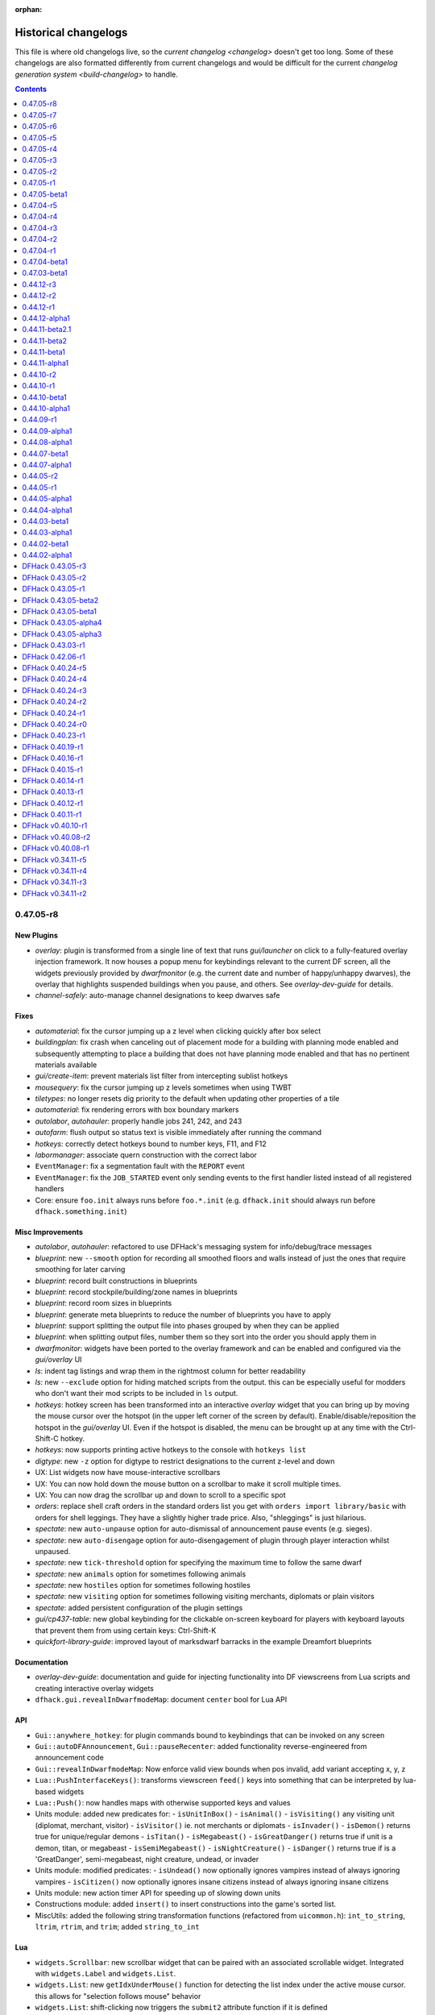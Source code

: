 :orphan:

.. _History:

#####################
Historical changelogs
#####################

This file is where old changelogs live, so the `current changelog <changelog>`
doesn't get too long. Some of these changelogs are also formatted differently
from current changelogs and would be difficult for the current `changelog
generation system <build-changelog>` to handle.

.. contents:: Contents
  :local:
  :depth: 1

0.47.05-r8
==========

New Plugins
-----------
- `overlay`: plugin is transformed from a single line of text that runs `gui/launcher` on click to a fully-featured overlay injection framework. It now houses a popup menu for keybindings relevant to the current DF screen, all the widgets previously provided by `dwarfmonitor` (e.g. the current date and number of happy/unhappy dwarves), the overlay that highlights suspended buildings when you pause, and others. See `overlay-dev-guide` for details.
- `channel-safely`: auto-manage channel designations to keep dwarves safe

Fixes
-----
- `automaterial`: fix the cursor jumping up a z level when clicking quickly after box select
- `buildingplan`: fix crash when canceling out of placement mode for a building with planning mode enabled and subsequently attempting to place a building that does not have planning mode enabled and that has no pertinent materials available
- `gui/create-item`: prevent materials list filter from intercepting sublist hotkeys
- `mousequery`: fix the cursor jumping up z levels sometimes when using TWBT
- `tiletypes`: no longer resets dig priority to the default when updating other properties of a tile
- `automaterial`: fix rendering errors with box boundary markers
- `autolabor`, `autohauler`: properly handle jobs 241, 242, and 243
- `autofarm`: flush output so status text is visible immediately after running the command
- `hotkeys`: correctly detect hotkeys bound to number keys, F11, and F12
- `labormanager`: associate quern construction with the correct labor
- ``EventManager``: fix a segmentation fault with the ``REPORT`` event
- ``EventManager``: fix the ``JOB_STARTED`` event only sending events to the first handler listed instead of all registered handlers
- Core: ensure ``foo.init`` always runs before ``foo.*.init`` (e.g. ``dfhack.init`` should always run before ``dfhack.something.init``)

Misc Improvements
-----------------
- `autolabor`, `autohauler`: refactored to use DFHack's messaging system for info/debug/trace messages
- `blueprint`: new ``--smooth`` option for recording all smoothed floors and walls instead of just the ones that require smoothing for later carving
- `blueprint`: record built constructions in blueprints
- `blueprint`: record stockpile/building/zone names in blueprints
- `blueprint`: record room sizes in blueprints
- `blueprint`: generate meta blueprints to reduce the number of blueprints you have to apply
- `blueprint`: support splitting the output file into phases grouped by when they can be applied
- `blueprint`: when splitting output files, number them so they sort into the order you should apply them in
- `dwarfmonitor`: widgets have been ported to the overlay framework and can be enabled and configured via the `gui/overlay` UI
- `ls`: indent tag listings and wrap them in the rightmost column for better readability
- `ls`: new ``--exclude`` option for hiding matched scripts from the output. this can be especially useful for modders who don't want their mod scripts to be included in ``ls`` output.
- `hotkeys`: hotkey screen has been transformed into an interactive `overlay` widget that you can bring up by moving the mouse cursor over the hotspot (in the upper left corner of the screen by default). Enable/disable/reposition the hotspot in the `gui/overlay` UI. Even if the hotspot is disabled, the menu can be brought up at any time with the Ctrl-Shift-C hotkey.
- `hotkeys`: now supports printing active hotkeys to the console with ``hotkeys list``
- `digtype`: new ``-z`` option for digtype to restrict designations to the current z-level and down
- UX: List widgets now have mouse-interactive scrollbars
- UX: You can now hold down the mouse button on a scrollbar to make it scroll multiple times.
- UX: You can now drag the scrollbar up and down to scroll to a specific spot
- `orders`: replace shell craft orders in the standard orders list you get with ``orders import library/basic``  with orders for shell leggings. They have a slightly higher trade price. Also, "shleggings" is just hilarious.
- `spectate`: new ``auto-unpause`` option for auto-dismissal of announcement pause events (e.g. sieges).
- `spectate`: new ``auto-disengage`` option for auto-disengagement of plugin through player interaction whilst unpaused.
- `spectate`: new ``tick-threshold`` option for specifying the maximum time to follow the same dwarf
- `spectate`: new ``animals`` option for sometimes following animals
- `spectate`: new ``hostiles`` option for sometimes following hostiles
- `spectate`: new ``visiting`` option for sometimes following visiting merchants, diplomats or plain visitors
- `spectate`: added persistent configuration of the plugin settings
- `gui/cp437-table`: new global keybinding for the clickable on-screen keyboard for players with keyboard layouts that prevent them from using certain keys: Ctrl-Shift-K
- `quickfort-library-guide`: improved layout of marksdwarf barracks in the example Dreamfort blueprints

Documentation
-------------
- `overlay-dev-guide`: documentation and guide for injecting functionality into DF viewscreens from Lua scripts and creating interactive overlay widgets
- ``dfhack.gui.revealInDwarfmodeMap``: document ``center`` bool for Lua API

API
---
- ``Gui::anywhere_hotkey``: for plugin commands bound to keybindings that can be invoked on any screen
- ``Gui::autoDFAnnouncement``, ``Gui::pauseRecenter``: added functionality reverse-engineered from announcement code
- ``Gui::revealInDwarfmodeMap``: Now enforce valid view bounds when pos invalid, add variant accepting x, y, z
- ``Lua::PushInterfaceKeys()``: transforms viewscreen ``feed()`` keys into something that can be interpreted by lua-based widgets
- ``Lua::Push()``: now handles maps with otherwise supported keys and values
- Units module: added new predicates for:
  - ``isUnitInBox()``
  - ``isAnimal()``
  - ``isVisiting()`` any visiting unit (diplomat, merchant, visitor)
  - ``isVisitor()`` ie. not merchants or diplomats
  - ``isInvader()``
  - ``isDemon()`` returns true for unique/regular demons
  - ``isTitan()``
  - ``isMegabeast()``
  - ``isGreatDanger()`` returns true if unit is a demon, titan, or megabeast
  - ``isSemiMegabeast()``
  - ``isNightCreature()``
  - ``isDanger()`` returns true if is a 'GreatDanger', semi-megabeast, night creature, undead, or invader
- Units module: modified predicates:
  - ``isUndead()`` now optionally ignores vampires instead of always ignoring vampires
  - ``isCitizen()`` now optionally ignores insane citizens instead of always ignoring insane citizens
- Units module: new action timer API for speeding up of slowing down units
- Constructions module: added ``insert()`` to insert constructions into the game's sorted list.
- MiscUtils: added the following string transformation functions (refactored from ``uicommon.h``): ``int_to_string``, ``ltrim``, ``rtrim``, and ``trim``; added ``string_to_int``

Lua
---
- ``widgets.Scrollbar``: new scrollbar widget that can be paired with an associated scrollable widget. Integrated with ``widgets.Label`` and ``widgets.List``.
- ``widgets.List``: new ``getIdxUnderMouse()`` function for detecting the list index under the active mouse cursor. this allows for "selection follows mouse" behavior
- ``widgets.List``: shift-clicking now triggers the ``submit2`` attribute function if it is defined
- ``dfhack.constructions.findAtTile()``: exposed preexisting function to Lua.
- ``dfhack.constructions.insert()``: exposed new function to Lua.
- ``widgets.Panel``: new ``frame_style`` and ``frame_title`` attributes for drawing frames around groups of widgets
- ``widgets.EditField``: now allows other widgets to process characters that the ``on_char`` callback rejects.
- ``widgets.FilteredList``: now provides a useful default search key for list items made up of text tokens instead of plain text
- ``widgets.ResizingPanel``: now accounts for frame inset when calculating frame size
- ``widgets.HotkeyLabel``: now ignores mouse clicks when ``on_activate`` is not defined
- ``gui.Screen.show()``: now returns ``self`` as a convenience
- ``gui.View.getMousePos()`` now takes an optional ``ViewRect`` parameter in case the caller wants to get the mouse pos relative to a rect that is not the frame_body (such as the frame_rect that includes the frame itself)
- Lua mouse events now conform to documented behavior in `lua-api` -- ``_MOUSE_L_DOWN`` will be sent exactly once per mouse click and ``_MOUSE_L`` will be sent repeatedly as long as the button is held down. Similarly for right mouse button events.

Internals
---------
- Constructions module: ``findAtTile`` now uses a binary search intead of a linear search
- MSVC warning level upped to /W3, and /WX added to make warnings cause compilations to fail.

Removed
-------
- `resume`: functionality (including suspended building overlay) has moved to `unsuspend`

0.47.05-r7
==========

New Plugins
-----------
- `autonestbox`: split off from `zone` into its own plugin. Note that to enable, the command has changed from ``autonestbox start`` to ``enable autonestbox``.
- `autobutcher`: split off from `zone` into its own plugin. Note that to enable, the command has changed from ``autobutcher start`` to ``enable autobutcher``.
- `overlay`: display a "DFHack" button in the lower left corner that you can click to start the new GUI command launcher. The `dwarfmonitor` weather display had to be moved to make room for the button. If you are seeing the weather indicator rendered over the overlay button, please remove the ``dfhack-config/dwarfmonitor.json`` file to fix the weather indicator display offset.

New Internal Commands
---------------------
- `tags`: new built-in command to list the tool category tags and their definitions. tags associated with each tool are visible in the tool help and in the output of `ls`.

Fixes
-----
- `autochop`: designate largest trees for chopping first, instead of the smallest
- ``dfhack.run_script``: ensure the arguments passed to scripts are always strings. This allows other scripts to call ``run_script`` with numeric args and it won't break parameter parsing.
- `dig-now`: Fix direction of smoothed walls when adjacent to a door or floodgate
- ``job.removeJob()``: ensure jobs are removed from the world list when they are canceled
- `quickfort`: `Dreamfort <quickfort-blueprint-guide>` blueprint set: declare the hospital zone before building the coffer; otherwise DF fails to stock the hospital with materials
- ``dfhack.buildings.findCivzonesAt``: no longer return duplicate civzones after loading a save with existing civzones

Misc Improvements
-----------------
- Init scripts: ``dfhack.init`` and other init scripts have moved to ``dfhack-config/init/``. If you have customized your ``dfhack.init`` file and want to keep your changes, please move the part that you have customized to the new location at ``dfhack-config/init/dfhack.init``. If you do not have changes that you want to keep, do not copy anything, and the new defaults will be used automatically.
- History files: ``dfhack.history``, ``tiletypes.history``, ``lua.history``, and ``liquids.history`` have moved to the ``dfhack-config`` directory. If you'd like to keep the contents of your current history files, please move them to ``dfhack-config``.
- `do-job-now`: new global keybinding for boosting the priority of the jobs associated with the selected building/work order/unit/item etc.: Alt-N
- `gui/workorder-details`: new keybinding on the workorder details screen: ``D``
- `keybinding`: support backquote (\`) as a hotkey (and assign the hotkey to the new `gui/launcher` interface)
- `ls`: can now filter tools by substring or tag. note that dev scripts are hidden by default. pass the ``--dev`` option to show them.
- `manipulator`: add a library of useful default professions
- `manipulator`: move professions configuration from ``professions/`` to ``dfhack-config/professions/`` to keep it together with other dfhack configuration. If you have saved professions that you would like to keep, please manually move them to the new folder.
- ``materials.ItemTraitsDialog``: added a default ``on_select``-handler which toggles the traits.
- `orders`: added useful library of manager orders. see them with ``orders list`` and import them with, for example, ``orders import library/basic``
- `prospect`: add new ``--show`` option to give the player control over which report sections are shown. e.g. ``prospect all --show ores`` will just show information on ores.
- `seedwatch`: ``seedwatch all`` now adds all plants with seeds to the watchlist, not just the "basic" crops.
- UX: You can now move the cursor around in DFHack text fields in ``gui/`` scripts (e.g. `gui/blueprint`, `gui/quickfort`, or `gui/gm-editor`). You can move the cursor by clicking where you want it to go with the mouse or using the Left/Right arrow keys.  Ctrl+Left/Right will move one word at a time, and Alt+Left/Right will move to the beginning/end of the text.
- UX: You can now click on the hotkey hint text in many ``gui/`` script windows to activate the hotkey, like a button. Not all scripts have been updated to use the clickable widget yet, but you can try it in `gui/blueprint` or `gui/quickfort`.
- UX: Label widget scroll icons are replaced with scrollbars that represent the percentage of text on the screen and move with the position of the visible text, just like web browser scrollbars.
- `quickfort`: `Dreamfort <quickfort-blueprint-guide>` blueprint set improvements: set traffic designations to encourage dwarves to eat cooked food instead of raw ingredients

Documentation
-------------
- Added `modding-guide`
- Update all DFHack tool documentation (300+ pages) with standard syntax formatting, usage examples, and overall clarified text.
- Group DFHack tools by `tag <tools>` so similar tools are grouped and easy to find

API
---
- Removed "egg" ("eggy") hook support (Linux only). The only remaining method of hooking into DF is by interposing SDL calls, which has been the method used by all binary releases of DFHack.
- Removed ``Engravings`` module (C++-only). Access ``world.engravings`` directly instead.
- Removed ``Notes`` module (C++-only). Access ``ui.waypoints.points`` directly instead.
- Removed ``Windows`` module (C++-only) - unused.
- ``Constructions`` module (C++-only): removed ``t_construction``, ``isValid()``, ``getCount()``, ``getConstruction()``, and ``copyConstruction()``. Access ``world.constructions`` directly instead.
- ``Gui::getSelectedItem()``, ``Gui::getAnyItem()``: added support for the artifacts screen
- ``Units::teleport()``: now sets ``unit.idle_area`` to discourage units from walking back to their original location (or teleporting back, if using `fastdwarf`)

Lua
---
- History: added ``dfhack.getCommandHistory(history_id, history_filename)`` and ``dfhack.addCommandToHistory(history_id, history_filename, command)`` so gui scripts can access a commandline history without requiring a terminal.
- Added ``dfhack.screen.hideGuard()``: exposes the C++ ``Screen::Hide`` to Lua
- ``helpdb``: database and query interface for DFHack tool help text
- ``tile-material``: fix the order of declarations. The ``GetTileMat`` function now returns the material as intended (always returned nil before). Also changed the license info, with permission of the original author.
- ``utils.df_expr_to_ref()``: fixed some errors that could occur when navigating tables
- ``widgets.EditField``: new ``onsubmit2`` callback attribute is called when the user hits Shift-Enter.
- ``widgets.EditField``: new function: ``setCursor(position)`` sets the input cursor.
- ``widgets.EditField``: new attribute: ``ignore_keys`` lets you ignore specified characters if you want to use them as hotkeys
- ``widgets.FilteredList``: new attribute: ``edit_ignore_keys`` gets passed to the filter EditField as ``ignore_keys``
- ``widgets.Label``: ``scroll`` function now interprets the keywords ``+page``, ``-page``, ``+halfpage``, and ``-halfpage`` in addition to simple positive and negative numbers.
- ``widgets.HotkeyLabel``: clicking on the widget will now call ``on_activate()``.
- ``widgets.CycleHotkeyLabel``: clicking on the widget will now cycle the options and trigger ``on_change()``. This also applies to the ``ToggleHotkeyLabel`` subclass.

0.47.05-r6
==========

Fixes
-----
- `eventful`: fix ``eventful.registerReaction`` to correctly pass ``call_native`` argument thus allowing canceling vanilla item creation. Updated related documentation.
- `eventful`: renamed NEW_UNIT_ACTIVE event to UNIT_NEW_ACTIVE to match the ``EventManager`` event name
- `eventful`: fixed UNIT_NEW_ACTIVE event firing too often
- ``job.removeJob()``: fixes regression in DFHack 0.47.05-r5 where items/buildings associated with the job were not getting disassociated when the job is removed. Now `build-now` can build buildings and `gui/mass-remove` can cancel building deconstruction again
- ``widgets.CycleHotkeyLabel``: allow initial option values to be specified as an index instead of an option value

Misc Improvements
-----------------
- `confirm`: added a confirmation dialog for removing manager orders
- `confirm`: allow players to pause the confirmation dialog until they exit the current screen
- `dfhack-examples-guide`: refine food preparation orders so meal types are chosen intelligently according to the amount of meals that exist and the number of aviailable items to cook with
- `dfhack-examples-guide`: reduce required stock of dye for "Dye cloth" orders
- `dfhack-examples-guide`: fix material conditions for making jugs and pots
- `dfhack-examples-guide`: make wooden jugs by default to differentiate them from other stone tools. this allows players to more easily select jugs out with a properly-configured stockpile (i.e. the new ``woodentools`` alias)
- `quickfort-alias-guide`: new aliases: ``forbidsearch``, ``permitsearch``, and ``togglesearch`` use the `search-plugin` plugin to alter the settings for a filtered list of item types when configuring stockpiles
- `quickfort-alias-guide`: new aliases: ``stonetools`` and ``woodentools``.  the ``jugs`` alias is deprecated. please use ``stonetools`` instead, which is the same as the old ``jugs`` alias.
- `quickfort-alias-guide`: new aliases: ``usablehair``, ``permitusablehair``, and ``forbidusablehair`` alter settings for the types of hair/wool that can be made into cloth: sheep, llama, alpaca, and troll. The ``craftrefuse`` aliases have been altered to use this alias as well.
- `quickfort-alias-guide`: new aliases: ``forbidthread``, ``permitthread``, ``forbidadamantinethread``, ``permitadamantinethread``, ``forbidcloth``, ``permitcloth``, ``forbidadamantinecloth``, and ``permitadamantinecloth`` give you more control how adamantine-derived items are stored
- `quickfort`: `Dreamfort <quickfort-blueprint-guide>` blueprint set improvements: automatically create tavern, library, and temple locations (restricted to residents only by default), automatically associate the rented rooms with the tavern
- `quickfort`: `Dreamfort <quickfort-blueprint-guide>` blueprint set improvements: new design for the services level, including were-bitten hospital recovery rooms and an appropriately-themed interrogation room next to the jail! Also fits better in a 1x1 embark for minimalist players.

API
---
- ``word_wrap``: argument ``bool collapse_whitespace`` converted to enum ``word_wrap_whitespace_mode mode``, with valid modes ``WSMODE_KEEP_ALL``, ``WSMODE_COLLAPSE_ALL``, and ``WSMODE_TRIM_LEADING``.

Lua
---
- ``gui.View``: all ``View`` subclasses (including all ``Widgets``) can now acquire keyboard focus with the new ``View:setFocus()`` function. See docs for details.
- ``materials.ItemTraitsDialog``: new dialog to edit item traits (where "item" is part of a job or work order or similar). The list of traits is the same as in vanilla work order conditions "``t`` change traits".
- ``widgets.EditField``: the ``key_sep`` string is now configurable
- ``widgets.EditField``: can now display an optional string label in addition to the activation key
- ``widgets.EditField``: views that have an ``EditField`` subview no longer need to manually manage the ``EditField`` activation state and input routing.  This is now handled automatically by the new ``gui.View`` keyboard focus subsystem.
- ``widgets.HotkeyLabel``: the ``key_sep`` string is now configurable

0.47.05-r5
==========

New Plugins
-----------
- `spectate`: "spectator mode" -- automatically follows dwarves doing things in your fort

New Tweaks
----------
- `tweak`: ``partial-items`` displays percentage remaining for partially-consumed items such as hospital cloth

Fixes
-----
- `autofarm`: removed restriction on only planting "discovered" plants
- `cxxrandom`: fixed exception when calling ``bool_distribution``
- `luasocket`: return correct status code when closing socket connections so clients can know when to retry

Misc Improvements
-----------------
- `autochop`: only designate the amount of trees required to reach ``max_logs``
- `autochop`: preferably designate larger trees over smaller ones
- `blueprint`: ``track`` phase renamed to ``carve``
- `blueprint`: carved fortifications and (optionally) engravings are now captured in generated blueprints
- `cursecheck`: new option, ``--ids`` prints creature and race IDs of the cursed creature
- `debug`: DFHack log messages now have configurable headers (e.g. timestamp, origin plugin name, etc.) via the ``debugfilter`` command of the `debug` plugin
- `debug`: script execution log messages (e.g. "Loading script: dfhack_extras.init" can now be controlled with the ``debugfilter`` command. To hide the messages, add this line to your ``dfhack.init`` file: ``debugfilter set Warning core script``
- `dfhack-examples-guide`: add mugs to ``basic`` manager orders
- `dfhack-examples-guide`: ``onMapLoad_dreamfort.init`` remove "cheaty" commands and new tweaks that are now in the default ``dfhack.init-example`` file
- ``dfhack.init-example``: recently-added tweaks added to example ``dfhack.init`` file
- `dig-now`: handle fortification carving
- `EventManager`: add new event type ``JOB_STARTED``, triggered when a job first gains a worker
- `EventManager`: add new event type ``UNIT_NEW_ACTIVE``, triggered when a new unit appears on the active list
- `gui/create-item`: Added "(chain)" annotation text for armours with the [CHAIN_METAL_TEXT] flag set
- `manipulator`: tweak colors to make the cursor easier to locate
- `stocks`: allow search terms to match the full item label, even when the label is truncated for length
- `tweak`: ``stable-cursor`` now keeps the cursor stable even when the viewport moves a small amount

Documentation
-------------
- add more examples to the plugin example skeleton files so they are more informative for a newbie
- `confirm`: correct the command name in the plugin help text
- `cxxrandom`: added usage examples
- ``Lua API.rst``:  added ``isHidden(unit)``, ``isFortControlled(unit)``, ``getOuterContainerRef(unit)``, ``getOuterContainerRef(item)``
- `lua-string`: document DFHack string extensions (``startswith()``, ``endswith()``, ``split()``, ``trim()``, ``wrap()``, and ``escape_pattern()``)
- `quickfort-blueprint-guide`: added screenshots to the Dreamfort case study and overall clarified text
- `remote-client-libs`: add new Rust client library
- update download link and installation instructions for Visual C++ 2015 build tools on Windows
- update information regarding obtaining a compatible Windows build environment

API
---
- add functions reverse-engineered from ambushing unit code: ``Units::isHidden()``, ``Units::isFortControlled()``, ``Units::getOuterContainerRef()``, ``Items::getOuterContainerRef()``
- ``Job::removeJob()``: use the job cancel vmethod graciously provided by The Toady One in place of a synthetic method derived from reverse engineering

Lua
---
- `custom-raw-tokens`: library for accessing tokens added to raws by mods
- ``dfhack.units``: Lua wrappers for functions reverse-engineered from ambushing unit code: ``isHidden(unit)``, ``isFortControlled(unit)``, ``getOuterContainerRef(unit)``, ``getOuterContainerRef(item)``
- ``dialogs``: ``show*`` functions now return a reference to the created dialog
- ``dwarfmode.enterSidebarMode()``: passing ``df.ui_sidebar_mode.DesignateMine`` now always results in you entering ``DesignateMine`` mode and not ``DesignateChopTrees``, even when you looking at the surface (where the default designation mode is ``DesignateChopTrees``)
- ``dwarfmode.MenuOverlay``: if ``sidebar_mode`` attribute is set, automatically manage entering a specific sidebar mode on show and restoring the previous sidebar mode on dismiss
- ``dwarfmode.MenuOverlay``: new class function ``renderMapOverlay`` to assist with painting tiles over the visible map
- ``ensure_key``: new global function for retrieving or dynamically creating Lua table mappings
- ``safe_index``: now properly handles lua sparse tables that are indexed by numbers
- ``string``: new function ``escape_pattern()`` escapes regex special characters within a string
- ``widgets``: unset values in ``frame_inset`` table default to ``0``
- ``widgets``: ``FilteredList`` class now allows all punctuation to be typed into the filter and can match search keys that start with punctuation
- ``widgets``: minimum height of ``ListBox`` dialog is now calculated correctly when there are no items in the list (e.g. when a filter doesn't match anything)
- ``widgets``: if ``autoarrange_subviews`` is set, ``Panel``\s will now automatically lay out widgets vertically according to their current height.  This allows you to have widgets dynamically change height or become visible/hidden and you don't have to worry about recalculating frame layouts
- ``widgets``: new class ``ResizingPanel`` (subclass of ``Panel``) automatically recalculates its own frame height based on the size, position, and visibility of its subviews
- ``widgets``: new class ``HotkeyLabel`` (subclass of ``Label``) that displays and reacts to hotkeys
- ``widgets``: new class ``CycleHotkeyLabel`` (subclass of ``Label``) allows users to cycle through a list of options by pressing a hotkey
- ``widgets``: new class ``ToggleHotkeyLabel`` (subclass of ``CycleHotkeyLabel``) toggles between ``On`` and ``Off`` states
- ``widgets``:  new class ``WrappedLabel`` (subclass of ``Label``) provides autowrapping of text
- ``widgets``:  new class ``TooltipLabel`` (subclass of ``WrappedLabel``) provides tooltip-like behavior

0.47.05-r4
==========

Fixes
-----
- `blueprint`: fixed passing incorrect parameters to `gui/blueprint` when you run ``blueprint gui`` with optional params
- `blueprint`: key sequences for constructed walls and down stairs are now correct
- `tailor`: fixed some inconsistencies (and possible crashes) when parsing certain subcommands, e.g. ``tailor help``
- `tiletypes-here`, `tiletypes-here-point`: fix crash when running from an unsuspended core context

Misc Improvements
-----------------
- Core: DFHack now prints the name of the init script it is running to the console and stderr
- `automaterial`: ensure construction tiles are laid down in order when using `buildingplan` to plan the constructions
- `blueprint`: all blueprint phases are now written to a single file, using `quickfort` multi-blueprint file syntax. to get the old behavior of each phase in its own file, pass the ``--splitby=phase`` parameter to ``blueprint``
- `blueprint`: you can now specify the position where the cursor should be when the blueprint is played back with `quickfort` by passing the ``--playback-start`` parameter
- `blueprint`: generated blueprints now have labels so `quickfort` can address them by name
- `blueprint`: all building types are now supported
- `blueprint`: multi-type stockpiles are now supported
- `blueprint`: non-rectangular stockpiles and buildings are now supported
- `blueprint`: blueprints are no longer generated for phases that have nothing to do (unless those phases are explicitly enabled on the commandline or gui)
- `blueprint`: new "track" phase that discovers and records carved tracks
- `blueprint`: new "zone" phase that discovers and records activity zones, including custom configuration for ponds, gathering, and hospitals
- `dig-now`: no longer leaves behind a designated tile when a tile was designated beneath a tile designated for channeling
- `orders`: added ``list`` subcommand to show existing exported orders
- `quickfort`, `dfhack-examples-guide`: Dreamfort blueprint set improvements based on playtesting and feedback. includes updated profession definitions.
- `quickfort-library-guide`: added light aquifer tap and pump stack blueprints (with step-by-step usage guides) to the quickfort blueprint library
- `quickfort`: Dreamfort blueprint set improvements: added iron and flux stock level indicators on the industry level and a prisoner processing quantum stockpile in the surface barracks. also added help text for how to manage sieges and how to manage prisoners after a siege.

API
---
- ``Buildings::findCivzonesAt()``: lookups now complete in constant time instead of linearly scanning through all civzones in the game

Lua
---
- ``argparse.processArgsGetopt()``: you can now have long form parameters that are not an alias for a short form parameter. For example, you can now have a parameter like ``--longparam`` without needing to have an equivalent one-letter ``-l`` param.
- ``dwarfmode.enterSidebarMode()``: ``df.ui_sidebar_mode.DesignateMine`` is now a suported target sidebar mode

Removed
-------
- `fortplan`: please use `quickfort` instead

0.47.05-r3
==========

New Plugins
-----------
- `dig-now`: instantly completes dig designations (including smoothing and carving tracks)

Fixes
-----
- Core: ``alt`` keydown state is now cleared when DF loses and regains focus, ensuring the ``alt`` modifier state is not stuck on for systems that don't send standard keyup events in response to ``alt-tab`` window manager events
- Lua: ``memscan.field_offset()``: fixed an issue causing `devel/export-dt-ini` to crash sometimes, especially on Windows
- `autofarm`: autofarm will now count plant growths as well as plants toward its thresholds
- `autogems`: no longer assigns gem cutting jobs to workshops with gem cutting prohibited in the workshop profile

Misc Improvements
-----------------
- `buildingplan`: now displays which items are attached and which items are still missing for planned buildings
- `orders`: support importing and exporting reaction-specific item conditions, like "lye-containing" for soap production orders
- `orders`: new ``sort`` command. sorts orders according to their repeat frequency. this prevents daily orders from blocking other orders for simlar items from ever getting completed.
- `tiletypes-here`, `tiletypes-here-point`: add ``--cursor`` and ``--quiet`` options to support non-interactive use cases
- `quickfort`: Dreamfort blueprint set improvements: extensive revision based on playtesting and feedback. includes updated ``onMapLoad_dreamfort.init`` settings file, enhanced automation orders, and premade profession definitions.  see full changelog at https://github.com/DFHack/dfhack/pull/1921 and https://github.com/DFHack/dfhack/pull/1925
- `tailor`: allow user to specify which materials to be used, and in what order

API
---
- The ``Items`` module ``moveTo*`` and ``remove`` functions now handle projectiles

Lua
---
- new global function: ``safe_pairs(iterable[, iterator_fn])`` will iterate over the ``iterable`` (a table or iterable userdata)  with the ``iterator_fn`` (``pairs`` if not otherwise specified) if iteration is possible. If iteration is not possible or would throw an error, for example if ``nil`` is passed as the ``iterable``, the iteration is just silently skipped.

Documentation
-------------
- `quickfort-library-guide`: updated dreamfort documentation and added screenshots
- `dfhack-examples-guide`: documentation for all of `dreamfort`'s supporting files (useful for all forts, not just Dreamfort!)

0.47.05-r2
==========

Fixes
-----
- Fixed an issue where scrollable text in Lua-based screens could prevent other widgets from scrolling
- Fixed an issue preventing some external scripts from creating zones and other abstract buildings (see note about room definitions under "Internals")
- `buildingplan`: fixed an issue where planned constructions designated with DF's sizing keys (``umkh``) would sometimes be larger than requested
- `buildingplan`: fixed an issue preventing other plugins like `automaterial` from planning constructions if the "enable all" buildingplan setting was turned on
- `buildingplan`: made navigation keys work properly in the materials selection screen when alternate keybindings are used
- `command-prompt`: fixed issues where overlays created by running certain commands (e.g. `gui/liquids`, `gui/teleport`) would not update the parent screen correctly
- `dwarfvet`: fixed a crash that could occur with hospitals overlapping with other buildings in certain ways
- `orders`: fixed crash when importing orders with malformed IDs
- ``quickfortress.csv`` blueprint: fixed refuse stockpile config and prevented stockpiles from covering stairways
- `stonesense`: fixed a crash that could occur when ctrl+scrolling or closing the Stonesense window
- `embark-assistant`: fixed faulty early exit in first search attempt when searching for waterfalls

Misc Improvements
-----------------
- Added adjectives to item selection dialogs, used in tools like `gui/create-item` - this makes it possible to differentiate between different types of high/low boots, shields, etc. (some of which are procedurally generated)
- `blueprint`: made ``depth`` and ``name`` parameters optional. ``depth`` now defaults to ``1`` (current level only) and ``name`` defaults to "blueprint"
- `blueprint`: ``depth`` can now be negative, which will result in the blueprints being written from the highest z-level to the lowest. Before, blueprints were always written from the lowest z-level to the highest.
- `blueprint`: added the ``--cursor`` option to set the starting coordinate for the generated blueprints. A game cursor is no longer necessary if this option is used.
- `quickfort`: the Dreamfort blueprint set can now be comfortably built in a 1x1 embark
- `stonesense`: sped up startup time
- `tweak` hide-priority: changed so that priorities stay hidden (or visible) when exiting and re-entering the designations menu
- `embark-assistant`: slightly improved performance of surveying and improved code a little

Lua
---
- new string utility functions:
    - ``string:wrap(width)`` wraps a string at space-separated word boundaries
    - ``string:trim()`` removes whitespace characters from the beginning and end of the string
    - ``string:split(delimiter, plain)`` splits a string with the given delimiter and returns a table of substrings. if ``plain`` is specified and set to ``true``, ``delimiter`` is interpreted as a literal string instead of as a pattern (the default)
- new library: ``argparse`` is a collection of commandline argument processing functions
- ``gui.Painter``: fixed error when calling ``viewport()`` method
- ``gui.dwarfmode``: new function: ``enterSidebarMode(sidebar_mode, max_esc)`` which uses keypresses to get into the specified sidebar mode from whatever the current screen is
- `reveal`: now exposes ``unhideFlood(pos)`` functionality to Lua
- new utility function: ``utils.normalizePath()``: normalizes directory slashes across platoforms to ``/`` and coaleses adjacent directory separators
- ``argparse.processArgsGetopt()`` (previously ``utils.processArgsGetopt()``):
    - now returns negative numbers (e.g. ``-10``) in the list of positional parameters instead of treating it as an option string equivalent to ``-1 -0``
    - now properly handles ``--`` like GNU ``getopt`` as a marker to treat all further parameters as non-options
    - now detects when required arguments to long-form options are missing
- `xlsxreader`: added Lua class wrappers for the xlsxreader plugin API

API
---
- Added ``dfhack.units.teleport(unit, pos)``
- Added ``dfhack.maps.getPlantAtTile(x, y, z)`` and ``dfhack.maps.getPlantAtTile(pos)``, and updated ``dfhack.gui.getSelectedPlant()`` to use it

Documentation
-------------
- Added more client library implementations to the `remote interface docs <remote-client-libs>`

Internals
---------
- The DFHack test harness is now much easier to use for iterative development.  Configuration can now be specified on the commandline, there are more test filter options, and the test harness can now easily rerun tests that have been run before.
- The ``test/main`` command to invoke the test harness has been renamed to just ``test``
- Unit tests must now match any output expected to be printed via ``dfhack.printerr()``
- Unit tests now support fortress mode (allowing tests that require a fortress map to be loaded) - note that these tests are skipped by continuous integration for now, pending a suitable test fortress
- Unit tests can now use ``delay_until(predicate_fn, timeout_frames)`` to delay until a condition is met
- Room definitions and extents are now created for abstract buildings so callers don't have to initialize the room structure themselves

0.47.05-r1
==========

Fixes
-----
- `confirm`: stopped exposing alternate names when convicting units
- `prospector`: improved pre embark rough estimates, particularly for small clusters

Misc Improvements
-----------------
- `autohauler`: allowed the ``Alchemist`` labor to be enabled in `manipulator` and other labor screens so it can be used for its intended purpose of flagging that no hauling labors should be assigned to a dwarf. Before, the only way to set the flag was to use an external program like Dwarf Therapist.
- `embark-assistant`: slightly improved performance of surveying
- `quickfort`: Dreamfort blueprint set improvements: `significant <http://www.bay12forums.com/smf/index.php?topic=176889.msg8239017#msg8239017>`_ refinements across the entire blueprint set. Dreamfort is now much faster, much more efficient, and much easier to use. The `checklist <https://docs.google.com/spreadsheets/d/13PVZ2h3Mm3x_G1OXQvwKd7oIR2lK4A1Ahf6Om1kFigw/edit#gid=1459509569>`__ now includes a mini-walkthrough for quick reference. The spreadsheet now also includes `embark profile suggestions <https://docs.google.com/spreadsheets/d/13PVZ2h3Mm3x_G1OXQvwKd7oIR2lK4A1Ahf6Om1kFigw/edit#gid=149144025>`__
- `quickfort`: added aliases for configuring masterwork and artifact core quality for all stockpile categories that have them; made it possible to take from multiple stockpiles in the ``quantumstop`` alias

Documentation
-------------
- `fortplan`: added deprecation warnings - fortplan has been replaced by `quickfort`

0.47.05-beta1
=============

Fixes
-----
- `embark-assistant`: fixed bug in soil depth determination for ocean tiles
- `orders`: don't crash when importing orders with malformed JSON

0.47.04-r5
==========

Fixes
-----
- `embark-assistant`: fixed order of factors when calculating min temperature
- `embark-assistant`: improved performance of surveying
- `quickfort`: fixed eventual crashes when creating zones
- `quickfort`: fixed library aliases for tallow and iron, copper, and steel weapons
- `seedwatch`: fixed an issue where the plugin would disable itself on map load
- `search`: fixed crash when searching the ``k`` sidebar and navigating to another tile with certain keys, like ``<`` or ``>``
- `stockflow`: fixed ``j`` character being intercepted when naming stockpiles
- `stockpiles`: no longer outputs hotkey help text beneath `stockflow` hotkey help text

Misc Improvements
-----------------
- Lua label widgets (used in all standard message boxes) are now scrollable with Up/Down/PgUp/PgDn keys
- `autofarm`: now fallows farms if all plants have reached the desired count
- `buildingplan`: added ability to set global settings from the console, e.g.  ``buildingplan set boulders false``
- `buildingplan`: added "enable all" option for buildingplan (so you don't have to enable all building types individually). This setting is not persisted (just like quickfort_mode is not persisted), but it can be set from onMapLoad.init
- `buildingplan`: modified ``Planning Mode`` status in the UI to show whether the plugin is in quickfort mode, "enable all" mode, or whether just the building type is enabled.
- `quickfort`: Dreamfort blueprint set improvements: added a streamlined checklist for all required dreamfort commands and gave names to stockpiles, levers, bridges, and zones
- `quickfort`: added aliases for bronze weapons and armor
- `quickfort`: added alias for tradeable crafts

Lua
---
- ``dfhack.run_command()``: changed to interface directly with the console when possible, which allows interactive commands and commands that detect the console encoding to work properly
- ``processArgsGetopt()`` added to utils.lua, providing a callback interface for parameter parsing and getopt-like flexibility for parameter ordering and combination (see docs in ``library/lua/utils.lua`` and ``library/lua/3rdparty/alt_getopt.lua`` for details).

Documentation
-------------
- Added documentation for Lua's ``dfhack.run_command()`` and variants

0.47.04-r4
==========

Fixes
-----
- Fixed an issue on some Linux systems where DFHack installed through a package manager would attempt to write files to a non-writable folder (notably when running `exportlegends` or `gui/autogems`)
- `buildingplan`: fixed an issue preventing artifacts from being matched when the maximum item quality is set to ``artifacts``
- `buildingplan`: stopped erroneously matching items to buildings while the game is paused
- `buildingplan`: fixed a crash when pressing 0 while having a noble room selected
- `dwarfvet`: fixed a crash that could occur when discharging patients
- `dwarfmonitor`: fixed a crash when opening the ``prefs`` screen if units have vague preferences
- `embark-assistant`: fixed an issue causing incursion resource matching (e.g. sand/clay) to skip some tiles if those resources were provided only through incursions
- `embark-assistant`: corrected river size determination by performing it at the MLT level rather than the world tile level
- `search`: fixed an issue where search options might not display if screens were destroyed and recreated programmatically (e.g. with `quickfort`)
- `workflow`: fixed an error when creating constraints on "mill plants" jobs and some other plant-related jobs
- `zone`: fixed an issue causing the ``enumnick`` subcommand to run when attempting to run ``assign``, ``unassign``, or ``slaughter``

Misc Improvements
-----------------
- `buildingplan`: added support for all buildings, furniture, and constructions (except for instruments)
- `buildingplan`: added support for respecting building job_item filters when matching items, so you can set your own programmatic filters for buildings before submitting them to buildingplan
- `buildingplan`: changed default filter setting for max quality from ``artifact`` to ``masterwork``
- `buildingplan`: changed min quality adjustment hotkeys from 'qw' to 'QW' to avoid conflict with existing hotkeys for setting roller speed - also changed max quality adjustment hotkeys from 'QW' to 'AS' to make room for the min quality hotkey changes
- `buildingplan`: added a new global settings page accessible via the ``G`` hotkey when on any building build screen; ``Quickfort Mode`` toggle for legacy Python Quickfort has been moved to this page
- `buildingplan`: added new global settings for whether generic building materials should match blocks, boulders, logs, and/or bars - defaults are everything but bars
- `embark-assistant`: split the lair types displayed on the local map into mound, burrow, and lair
- `probe`: added more output for designations and tile occupancy
- `quickfort`: The Dreamfort sample blueprints now have complete walkthroughs for each fort level and importable orders that automate basic fort stock management
- `quickfort`: added more blueprints to the blueprints library: several bedroom layouts, the Saracen Crypts, and the complete fortress example from Python Quickfort: TheQuickFortress

Documentation
-------------
- `quickfort-alias-guide`: alias syntax and alias standard library documentation for `quickfort` blueprints
- `quickfort-library-guide`: overview of the quickfort blueprint library

API
---
- `buildingplan`: added Lua interface API
- ``dfhack.job.isSuitableMaterial()``: added an item type parameter so the ``non_economic`` flag can be properly handled (it was being matched for all item types instead of just boulders)
- ``Buildings::setSize()``: changed to reuse existing extents when possible

Lua
---
- ``utils.addressof()``: fixed for raw userdata

0.47.04-r3
==========

New Plugins
-----------
- `xlsxreader`: provides an API for Lua scripts to read Excel spreadsheets

Fixes
-----
- `buildingplan`: fixed handling of buildings that require buckets
- `getplants`: fixed a crash that could occur on some maps
- `search`: fixed an issue causing item counts on the trade screen to display inconsistently when searching
- `stockpiles`: fixed a crash when loading food stockpiles
- `stockpiles`: fixed an error when saving furniture stockpiles

Misc Improvements
-----------------
- `createitem`: added support for plant growths (fruit, berries, leaves, etc.)
- `createitem`: added an ``inspect`` subcommand to print the item and material tokens of existing items, which can be used to create additional matching items
- `embark-assistant`: added support for searching for taller waterfalls (up to 50 z-levels tall)
- `search`: added support for searching for names containing non-ASCII characters using their ASCII equivalents
- `stocks`: added support for searching for items containing non-ASCII characters using their ASCII equivalents
- `zone`: added an ``enumnick`` subcommand to assign enumerated nicknames (e.g "Hen 1", "Hen 2"...)
- `zone`: added slaughter indication to ``uinfo`` output

Documentation
-------------
- Fixed syntax highlighting of most code blocks to use the appropriate language (or no language) instead of Python

API
---
- Added ``DFHack::to_search_normalized()`` (Lua: ``dfhack.toSearchNormalized()``) to convert non-ASCII alphabetic characters to their ASCII equivalents

0.47.04-r2
==========

New Tweaks
----------
- `tweak` do-job-now: adds a job priority toggle to the jobs list
- `tweak` reaction-gloves: adds an option to make reactions produce gloves in sets with correct handedness

Fixes
-----
- Fixed a segfault when attempting to start a headless session with a graphical PRINT_MODE setting
- Fixed an issue with the macOS launcher failing to un-quarantine some files
- Linux: fixed ``dfhack.getDFPath()`` (Lua) and ``Process::getPath()`` (C++) to always return the DF root path, even if the working directory has changed
- `getplants`: fixed issues causing plants to be collected even if they have no growths (or unripe growths)
- `labormanager`: fixed handling of new jobs in 0.47
- `labormanager`: fixed an issue preventing custom furnaces from being built
- `embark-assistant`: fixed a couple of incursion handling bugs.
- Fixed ``Units::isEggLayer``, ``Units::isGrazer``, ``Units::isMilkable``, ``Units::isTrainableHunting``, ``Units::isTrainableWar``, and ``Units::isTamable`` ignoring the unit's caste
- `RemoteFortressReader`: fixed a couple crashes that could result from decoding invalid enum items (``site_realization_building_type`` and ``improvement_type``)
- `RemoteFortressReader`: fixed an issue that could cause block coordinates to be incorrect
- `rendermax`: fixed a hang that could occur when enabling some renderers, notably on Linux
- `stonesense`: fixed a crash when launching Stonesense
- `stonesense`: fixed some issues that could cause the splash screen to hang

Misc Improvements
-----------------
- Linux/macOS: Added console keybindings for deleting words (Alt+Backspace and Alt+d in most terminals)
- `blueprint`: now writes blueprints to the ``blueprints/`` subfolder instead of the df root folder
- `blueprint`: now automatically creates folder trees when organizing blueprints into subfolders (e.g. ``blueprint 30 30 1 rooms/dining dig`` will create the file ``blueprints/rooms/dining-dig.csv``); previously it would fail if the ``blueprints/rooms/`` directory didn't already exist
- `confirm`: added a confirmation dialog for convicting dwarves of crimes
- `manipulator`: added a new column option to display units' goals

API
---
- Added ``Filesystem::mkdir_recursive``
- Extended ``Filesystem::listdir_recursive`` to optionally make returned filenames relative to the start directory
- ``Units``: added goal-related functions: ``getGoalType()``, ``getGoalName()``, ``isGoalAchieved()``

Internals
---------
- Added support for splitting scripts into multiple files in the ``scripts/internal`` folder without polluting the output of `ls`

Lua
---
- Added a ``ref_target`` field to primitive field references, corresponding to the ``ref-target`` XML attribute
- Made ``dfhack.units.getRaceNameById()``, ``dfhack.units.getRaceBabyNameById()``, and ``dfhack.units.getRaceChildNameById()`` available to Lua

Ruby
----
- Updated ``item_find`` and ``building_find`` to use centralized logic that works on more screens

Documentation
-------------
- Expanded the installation guide
- Added some new dev-facing pages, including dedicated pages about the remote API, memory research, and documentation
- Made a couple theme adjustments

0.47.04-r1
==========

Fixes
-----
- Fixed translation of certain types of in-game names
- Fixed a crash in ``find()`` for some types when no world is loaded
- `autogems`: fixed an issue with binned gems being ignored in linked stockpiles
- `stocks`: fixed display of book titles
- `tweak` embark-profile-name: fixed handling of the native shift+space key

Misc Improvements
-----------------
- ``dfhack.init-example``: enabled `autodump`
- `getplants`: added switches for designations for farming seeds and for max number designated per plant
- `manipulator`: added intrigue to displayed skills
- `search`: added support for the fortress mode justice screen

API
---
- Added ``Items::getBookTitle`` to get titles of books. Catches titles buried in improvements, unlike getDescription.

Lua
---
- ``pairs()`` now returns available class methods for DF types

0.47.04-beta1
=============

Fixes
-----
- Fixed a crash when starting DFHack in headless mode with no terminal

Misc Improvements
-----------------
- Added "bit" suffix to downloads (e.g. 64-bit)
- Tests:
    - moved from DF folder to hack/scripts folder, and disabled installation by default
    - made test runner script more flexible
- `dfhack-run`: added color output support
- `embark-assistant`:
    - updated embark aquifer info to show all aquifer kinds present
    - added neighbor display, including kobolds (SKULKING) and necro tower count
    - updated aquifer search criteria to handle the new variation
    - added search criteria for embark initial tree cover
    - added search criteria for necro tower count, neighbor civ count, and specific neighbors. Should handle additional entities, but not tested

Internals
---------
- Improved support for tagged unions, allowing tools to access union fields more safely
- Added separate changelogs in the scripts and df-structures repos
- Moved ``reversing`` scripts to df_misc repo

0.47.03-beta1
=============

New Scripts
-----------
- `devel/sc`: checks size of structures
- `devel/visualize-structure`: displays the raw memory of a structure

Fixes
-----
- @ `adv-max-skills`: fixed for 0.47
- `deep-embark`:
    - prevented running in non-fortress modes
    - ensured that only the newest wagon is deconstructed
- `full-heal`:
    - fixed issues with removing corpses
    - fixed resurrection for non-historical figures
- @ `modtools/create-unit`: added handling for arena tame setting
- `teleport`: fixed setting new tile occupancy

Misc Improvements
-----------------
- `deep-embark`:
    - improved support for using directly from the DFHack console
    - added a ``-clear`` option to cancel
- `exportlegends`:
    - added identity information
    - added creature raw names and flags
- `gui/prerelease-warning`: updated links and information about nightly builds
- `modtools/syndrome-trigger`: enabled simultaneous use of ``-synclass`` and ``-syndrome``
- `repeat`: added ``-list`` option

Structures
----------
- Dropped support for 0.44.12-0.47.02
- ``abstract_building_type``: added types (and subclasses) new to 0.47
- ``agreement_details_type``: added enum
- ``agreement_details``: added struct type (and many associated data types)
- ``agreement_party``: added struct type
- ``announcement_type``: added types new to 0.47
- ``artifact_claim_type``: added enum
- ``artifact_claim``: added struct type
- ``breath_attack_type``: added ``SHARP_ROCK``
- ``building_offering_placest``: new class
- ``building_type``: added ``OfferingPlace``
- ``creature_interaction_effect``: added subclasses new to 0.47
- ``creature_raw_flags``: identified several more items
- ``creature_raw_flags``: renamed many items to match DF names
- ``caste_raw_flags``: renamed many items to match DF names
- ``d_init``: added settings new to 0.47
- ``entity_name_type``: added ``MERCHANT_COMPANY``, ``CRAFT_GUILD``
- ``entity_position_responsibility``: added values new to 0.47
- ``fortress_type``: added enum
- ``general_ref_type``: added ``UNIT_INTERROGATEE``
- ``ghost_type``: added ``None`` value
- ``goal_type``: added goals types new to 0.47
- ``histfig_site_link``: added subclasses new to 0.47
- ``history_event_collection``: added subtypes new to 0.47
- ``history_event_context``: added lots of new fields
- ``history_event_reason``: added captions for all items
- ``history_event_reason``: added items new to 0.47
- ``history_event_type``: added types for events new to 0.47, as well as corresponding ``history_event`` subclasses (too many to list here)
- ``honors_type``: added struct type
- ``interaction_effect``: added subtypes new to 0.47
- ``interaction_source_experimentst``: added class type
- ``interaction_source_usage_hint``: added values new to 0.47
- ``interface_key``: added items for keys new to 0.47
- ``job_skill``: added ``INTRIGUE``, ``RIDING``
- ``lair_type``: added enum
- ``monument_type``: added enum
- ``next_global_id``: added enum
- ``poetic_form_action``: added ``Beseech``
- ``setup_character_info``: expanded significantly in 0.47
- ``text_system``: added layout for struct
- ``tile_occupancy``: added ``varied_heavy_aquifer``
- ``tool_uses``: added items: ``PLACE_OFFERING``, ``DIVINATION``, ``GAMES_OF_CHANCE``
- ``viewscreen_counterintelligencest``: new class (only layout identified so far)

0.44.12-r3
==========

New Plugins
-----------
- `autoclothing`: automatically manage clothing work orders
- `autofarm`: replaces the previous Ruby script of the same name, with some fixes
- `map-render`: allows programmatically rendering sections of the map that are off-screen
- `tailor`: automatically manages keeping your dorfs clothed

New Scripts
-----------
- `assign-attributes`: changes the attributes of a unit
- `assign-beliefs`: changes the beliefs of a unit
- `assign-facets`: changes the facets (traits) of a unit
- `assign-goals`: changes the goals of a unit
- `assign-preferences`: changes the preferences of a unit
- `assign-profile`: sets a dwarf's characteristics according to a predefined profile
- `assign-skills`: changes the skills of a unit
- `combat-harden`: sets a unit's combat-hardened value to a given percent
- `deep-embark`: allows embarking underground
- `devel/find-twbt`: finds a TWBT-related offset needed by the new `map-render` plugin
- `dwarf-op`: optimizes dwarves for fort-mode work; makes managing labors easier
- `forget-dead-body`: removes emotions associated with seeing a dead body
- `gui/create-tree`: creates a tree at the selected tile
- `linger`: takes over your killer in adventure mode
- `modtools/create-tree`: creates a tree
- `modtools/pref-edit`: add, remove, or edit the preferences of a unit
- `modtools/set-belief`: changes the beliefs (values) of units
- `modtools/set-need`: sets and edits unit needs
- `modtools/set-personality`: changes the personality of units
- `modtools/spawn-liquid`: spawns water or lava at the specified coordinates
- `set-orientation`: edits a unit's orientation
- `unretire-anyone`: turns any historical figure into a playable adventurer

Fixes
-----
- Fixed a crash in the macOS/Linux console when the prompt was wider than the screen width
- Fixed some cases where Lua filtered lists would not properly intercept keys, potentially triggering other actions on the same screen
- Fixed inconsistent results from ``Units::isGay`` for asexual units
- `autofarm`:
    - fixed biome detection to properly determine crop assignments on surface farms
    - reimplemented as a C++ plugin to make proper biome detection possible
- `bodyswap`: fixed companion list not being updated often enough
- `cxxrandom`: removed some extraneous debug information
- `digfort`: now accounts for z-level changes when calculating maximum y dimension
- `embark-assistant`:
    - fixed bug causing crash on worlds without generated metals (as well as pruning vectors as originally intended).
    - fixed bug causing mineral matching to fail to cut off at the magma sea, reporting presence of things that aren't (like DF does currently).
    - fixed bug causing half of the river tiles not to be recognized.
    - added logic to detect some river tiles DF doesn't generate data for (but are definitely present).
- `eventful`: fixed invalid building ID in some building events
- `exportlegends`: now escapes special characters in names properly
- `getplants`: fixed designation of plants out of season (note that picked plants are still designated incorrectly)
- `gui/autogems`: fixed error when no world is loaded
- `gui/companion-order`:
    - fixed error when resetting group leaders
    - ``leave`` now properly removes companion links
- `gui/create-item`: fixed module support - can now be used from other scripts
- `gui/stamper`:
    - stopped "invert" from resetting the designation type
    - switched to using DF's designation keybindings instead of custom bindings
    - fixed some typos and text overlapping
- `modtools/create-unit`:
    - fixed an error associating historical entities with units
    - stopped recalculating health to avoid newly-created citizens triggering a "recover wounded" job
    - fixed units created in arena mode having blank names
    - fixed units created in arena mode having the wrong race and/or interaction effects applied after creating units manually in-game
    - stopped units from spawning with extra items or skills previously selected in the arena
    - stopped setting some unneeded flags that could result in glowing creature tiles
    - set units created in adventure mode to have no family, instead of being related to the first creature in the world
- `modtools/reaction-product-trigger`:
    - fixed an error dealing with reactions in adventure mode
    - blocked ``\\BUILDING_ID`` for adventure mode reactions
    - fixed ``-clear`` to work without passing other unneeded arguments
- `modtools/reaction-trigger`:
    - fixed a bug when determining whether a command was run
    - fixed handling of ``-resetPolicy``
- `mousequery`: fixed calculation of map dimensions, which was sometimes preventing scrolling the map with the mouse when TWBT was enabled
- `RemoteFortressReader`:
    - fixed a crash when a unit's path has a length of 0
- `stonesense`:
    - fixed crash due to wagons and other soul-less creatures
- `tame`: now sets the civ ID of tamed animals (fixes compatibility with `autobutcher`)
- `title-folder`: silenced error when ``PRINT_MODE`` is set to ``TEXT``

Misc Improvements
-----------------
- Added a note to `dfhack-run` when called with no arguments (which is usually unintentional)
- On macOS, the launcher now attempts to un-quarantine the rest of DFHack
- `bodyswap`: added arena mode support
- `createitem`: added a list of valid castes to the "invalid caste" error message, for convenience
- `combine-drinks`: added more default output, similar to `combine-plants`
- `devel/export-dt-ini`: added more size information needed by newer Dwarf Therapist versions
- `dwarfmonitor`: enabled widgets to access other scripts and plugins by switching to the core Lua context
- `embark-assistant`:
    - added an in-game option to activate on the embark screen
    - changed waterfall detection to look for level drop rather than just presence
    - changed matching to take incursions, i.e. parts of other biomes, into consideration when evaluating tiles. This allows for e.g. finding multiple biomes on single tile embarks.
    - changed overlay display to show when incursion surveying is incomplete
    - changed overlay display to show evil weather
    - added optional parameter "fileresult" for crude external harness automated match support
    - improved focus movement logic to go to only required world tiles, increasing speed of subsequent searches considerably
- `exportlegends`: added rivers to custom XML export
- `exterminate`: added support for a special ``enemy`` caste
- `gui/gm-unit`: added support for editing:
    - added attribute editor
    - added orientation editor
    - added editor for bodies and body parts
    - added color editor
    - added belief editor
    - added personality editor
- `modtools/create-item`:
    - documented already-existing ``-quality`` option
- `modtools/create-unit`:
    - added the ability to specify ``\\LOCAL`` for the fort group entity
    - now enables the default labours for adult units with CAN_LEARN.
    - now sets historical figure orientation.
    - improved speed of creating multiple units at once
    - made the script usable as a module (from other scripts)
- `modtools/reaction-trigger`:
    - added ``-ignoreWorker``: ignores the worker when selecting the targets
    - changed the default behavior to skip inactive/dead units; added ``-dontSkipInactive`` to include creatures that are inactive
    - added ``-range``: controls how far elligible targets can be from the workshop
    - syndromes now are applied before commands are run, not after
    - if both a command and a syndrome are given, the command only runs if the syndrome could be applied
- `mousequery`: made it more clear when features are enabled
- `RemoteFortressReader`:
    - added a basic framework for controlling and reading the menus in DF (currently only supports the building menu)
    - added support for reading item raws
    - added a check for whether or not the game is currently saving or loading, for utilities to check if it's safe to read from DF
    - added unit facing direction estimate and position within tiles
    - added unit age
    - added unit wounds
    - added tree information
    - added check for units' current jobs when calculating the direction they are facing

API
---
- Added ``Maps::GetBiomeType`` and ``Maps::GetBiomeTypeByRef`` to infer biome types properly
- Added ``Units::getPhysicalDescription`` (note that this depends on the ``unit_get_physical_description`` offset, which is not yet available for all DF builds)
- Added new ``plugin_load_data`` and ``plugin_save_data`` events for plugins to load/save persistent data

Internals
---------
- Added new Persistence module
- Persistent data is now stored in JSON files instead of historical figures - existing data will be migrated when saving
- Cut down on internal DFHack dependencies to improve build times
- Improved concurrency in event and server handlers
- `stonesense`: fixed some OpenGL build issues on Linux

Lua
---
- Exposed ``gui.dwarfmode.get_movement_delta`` and ``gui.dwarfmode.get_hotkey_target``
- ``dfhack.run_command`` now returns the command's return code

Ruby
----
- Made ``unit_ishostile`` consistently return a boolean

Structures
----------
- Added ``unit_get_physical_description`` function offset on some platforms
- Added/identified types:
    - ``assume_identity_mode``
    - ``musical_form_purpose``
    - ``musical_form_style``
    - ``musical_form_pitch_style``
    - ``musical_form_feature``
    - ``musical_form_vocals``
    - ``musical_form_melodies``
    - ``musical_form_interval``
    - ``unit_emotion_memory``
- ``twbt_render_map``: added for 64-bit 0.44.12 (for `map-render`)
- ``personality_facet_type``, ``value_type``: added ``NONE`` values
- ``need_type``: fixed ``PrayOrMeditate`` typo

0.44.12-r2
==========

New Plugins
-----------
- `debug`: manages runtime debug print category filtering
- `nestboxes`: automatically scan for and forbid fertile eggs incubating in a nestbox

New Scripts
-----------
- `devel/query`: searches for field names in DF objects
- `extinguish`: puts out fires
- `tame`: sets tamed/trained status of animals

Fixes
-----
- `building-hacks`: fixed error when dealing with custom animation tables
- `devel/test-perlin`: fixed Lua error (``math.pow()``)
- `embark-assistant`: fixed crash when entering finder with a 16x16 embark selected, and added 16 to dimension choices
- `embark-skills`: fixed missing ``skill_points_remaining`` field
- `full-heal`:
    - stopped wagon resurrection
    - fixed a minor issue with post-resurrection hostility
- `gui/companion-order`:
    - fixed issues with printing coordinates
    - fixed issues with move command
    - fixed cheat commands (and removed "Power up", which was broken)
- `gui/gm-editor`: fixed reinterpret cast (``r``)
- `gui/pathable`: fixed error when sidebar is hidden with ``Tab``
- `labormanager`:
    - stopped assigning labors to ineligible dwarves, pets, etc.
    - stopped assigning invalid labors
    - added support for crafting jobs that use pearl
    - fixed issues causing cleaning jobs to not be assigned
    - added support for disabling management of specific labors
- `prospector`: (also affected `embark-tools`) - fixed a crash when prospecting an unusable site (ocean, mountains, etc.) with a large default embark size in d_init.txt (e.g. 16x16)
- `siege-engine`: fixed a few Lua errors (``math.pow()``, ``unit.relationship_ids``)
- `tweak`: fixed ``hotkey-clear``

Misc Improvements
-----------------
- `armoks-blessing`: improved documentation to list all available arguments
- `devel/export-dt-ini`:
    - added viewscreen offsets for DT 40.1.2
    - added item base flags offset
    - added needs offsets
- `embark-assistant`:
    - added match indicator display on the right ("World") map
    - changed 'c'ancel to abort find if it's under way and clear results if not, allowing use of partial surveys.
    - added Coal as a search criterion, as well as a coal indication as current embark selection info.
- `full-heal`:
    - added ``-all``, ``-all_civ`` and ``-all_citizens`` arguments
    - added module support
    - now removes historical figure death dates and ghost data
- `growcrops`: added ``all`` argument to grow all crops
- `gui/load-screen`: improved documentation
- `labormanager`: now takes nature value into account when assigning jobs
- `open-legends`: added warning about risk of save corruption and improved related documentation
- `points`: added support when in ``viewscreen_setupdwarfgamest`` and improved error messages
- `siren`: removed break handling (relevant ``misc_trait_type`` was no longer used - see "Structures" section)

Internals
---------
- Linux/macOS: changed recommended build backend from Make to Ninja (Make builds will be significantly slower now)
- Added a usable unit test framework for basic tests, and a few basic tests
- Core: various thread safety and memory management improvements
- Fixed CMake build dependencies for generated header files
- Fixed custom ``CMAKE_CXX_FLAGS`` not being passed to plugins
- Changed ``plugins/CMakeLists.custom.txt`` to be ignored by git and created (if needed) at build time instead
- Added ``CMakeSettings.json`` with intellisense support

Lua
---
- ``utils``: new ``OrderedTable`` class

Structures
----------
- Win32: added missing vtables for ``viewscreen_storesst`` and ``squad_order_rescue_hfst``
- ``activity_event_performancest``: renamed poem as written_content_id
- ``dance_form``: named musical_form_id and musical_written_content_id
- ``incident_sub6_performance.participants``: named performance_event and role_index
- ``incident_sub6_performance``: made performance_event an enum
- ``incident_sub6_performance``: named poetic_form_id, musical_form_id, and dance_form_id
- ``musical_form_instruments``: named minimum_required and maximum_permitted
- ``musical_form``: named voices field
- ``poetic_form``: identified many fields and related enum/bitfield types
- ``setup_character_info``: identified ``skill_points_remaining`` (for `embark-skills`)
- ``unit_thought_type``: added new expulsion thoughts from 0.44.12
- ``viewscreen_layer_militaryst``: identified ``equip.assigned.assigned_items``
- ``world_data``: added ``mountain_peak_flags`` type, including ``is_volcano``
- ``written_content``: named poetic_form
- ``unit_action.attack``: identified ``attack_skill``
- ``unit_action.attack``: added ``lightly_tap`` and ``spar_report`` flags
- ``misc_trait_type``: removed ``LikesOutdoors``, ``Hardened``, ``TimeSinceBreak``, ``OnBreak`` (all unused by DF)
- ``unit_personality``: identified ``stress_drain``, ``stress_boost``, ``likes_outdoors``, ``combat_hardened``
- ``plant_tree_tile``: gave connection bits more meaningful names (e.g. ``connection_east`` instead of ``thick_branches_1``)
- ``plant_tree_info``: identified ``extent_east``, etc.
- ``ui``: fixed alignment of ``main`` and ``squads`` (fixes `tweak` hotkey-clear and DF-AI)
- ``ui.main``: identified ``fortress_site``
- ``ui.squads``: identified ``kill_rect_targets_scroll``
- ``world_site``: identified names and/or types of some fields
- ``world_history``: identified names and/or types of some fields
- ``viewscreen_setupadventurest``: identified some nemesis and personality fields, and ``page.ChooseHistfig``
- ``unit_storage_status``: newly identified type, stores noble holdings information (used in ``viewscreen_layer_noblelistst``)
- ``viewscreen_layer_noblelistst``: identified ``storage_status`` (see ``unit_storage_status`` type)
- ``viewscreen_layer_arena_creaturest``: identified item- and name-related fields
- ``viewscreen_new_regionst``: identified ``rejection_msg``, ``raw_folder``, ``load_world_params``
- ``viewscreen_new_regionst``: changed many ``int8_t`` fields to ``bool``
- ``unit_flags3``: identified ``marked_for_gelding``
- ``body_part_status``: identified ``gelded``

API
---
- New debug features related to `debug` plugin:
  - Classes (C++ only): ``Signal<Signature, type_tag>``, ``DebugCategory``, ``DebugManager``
  - Macros: ``TRACE``, ``DEBUG``, ``INFO``, ``WARN``, ``ERR``, ``DBG_DECLARE``, ``DBG_EXTERN``

0.44.12-r1
==========

Fixes
-----
- Console: fixed crash when entering long commands on Linux/macOS
- Removed jsoncpp's ``include`` and ``lib`` folders from DFHack builds/packages
- Fixed special characters in `command-prompt` and other non-console in-game outputs on Linux/macOS (in tools using ``df2console``)
- `die`: fixed Windows crash in exit handling
- `dwarfmonitor`, `manipulator`: fixed stress cutoffs
- `modtools/force`: fixed a bug where the help text would always be displayed and nothing useful would happen
- `ruby`: fixed calling conventions for vmethods that return strings (currently ``enabler.GetKeyDisplay()``)
- `startdwarf`: fixed on 64-bit Linux

Misc Improvements
-----------------
- Reduced time for designation jobs from tools like `digv` to be assigned workers
- `embark-assistant`:
    - Switched to standard scrolling keys, improved spacing slightly
    - Introduced scrolling of Finder search criteria, removing requirement for 46 lines to work properly (Help/Info still formatted for 46 lines).
    - Added Freezing search criterion, allowing searches for NA/Frozen/At_Least_Partial/Partial/At_Most_Partial/Never Freezing embarks.
- `rejuvenate`:
    - Added ``-all`` argument to apply to all citizens
    - Added ``-force`` to include units under 20 years old
    - Clarified documentation

API
---
- Added to ``Units`` module:
    - ``getStressCategory(unit)``
    - ``getStressCategoryRaw(level)``
    - ``stress_cutoffs`` (Lua: ``getStressCutoffs()``)

Internals
---------
- Changed default build architecture to 64-bit
- Added documentation for all RPC functions and a build-time check
- Added support for build IDs to development builds
- Use ``dlsym(3)`` to find vtables from libgraphics.so

Structures
----------
- Added ``start_dwarf_count`` on 64-bit Linux again and fixed scanning script
- ``army_controller``: added new vector from 0.44.11
- ``viewscreen_civlistst``: split ``unk_20`` into 3 pointers
- ``belief_system``: new type, few fields identified
- ``mental_picture``: new type, some fields identified
- ``mission``: new type (used in ``viewscreen_civlistst``)
- ``mission_report``:
    - new type (renamed, was ``mission`` before)
    - identified some fields
- ``spoils_report``: new type, most fields identified
- ``viewscreen_civlistst``:
    - identified new pages
    - identified new messenger-related fields
- ``viewscreen_image_creatorst``:
    - fixed layout
    - identified many fields
- ``viewscreen_reportlistst``:
    - added new mission and spoils report-related fields (fixed layout)
- ``world``:
    - ``belief_systems``: identified
- ``world.languages``: identified (minimal information; whole languages stored elsewhere)
- ``world.status``:
    - ``mission_reports``: renamed, was ``missions``
    - ``spoils_reports``: identified
- ``world.unk_131ec0``, ``world.unk_131ef0``: researched layout
- ``world.worldgen_status``: identified many fields

0.44.12-alpha1
==============

Fixes
-----
- macOS: fixed ``renderer`` vtable address on x64 (fixes `rendermax`)
- `stonesense`: fixed ``PLANT:DESERT_LIME:LEAF`` typo

API
---
- Added C++-style linked list interface for DF linked lists

Structures
----------
- Dropped 0.44.11 support
- ``ui.squads``: Added fields new in 0.44.12

0.44.11-beta2.1
===============

Internals
---------
- `stonesense`: fixed build

0.44.11-beta2
=============

Fixes
-----
- Windows: Fixed console failing to initialize
- `command-prompt`: added support for commands that require a specific screen to be visible, e.g. `spotclean`
- `gui/workflow`: fixed advanced constraint menu for crafts

API
---
- Added ``Screen::Hide`` to temporarily hide screens, like `command-prompt`

0.44.11-beta1
=============

Fixes
-----
- Fixed displayed names (from ``Units::getVisibleName``) for units with identities
- Fixed potential memory leak in ``Screen::show()``
- `fix/dead-units`: fixed script trying to use missing isDiplomat function

Misc Improvements
-----------------
- Console:
    - added support for multibyte characters on Linux/macOS
    - made the console exit properly when an interactive command is active (`liquids`, `mode`, `tiletypes`)
- Made the ``DFHACK_PORT`` environment variable take priority over ``remote-server.json``
- Linux: added automatic support for GCC sanitizers in ``dfhack`` script
- `digfort`: added better map bounds checking
- `dfhack-run`: added support for port specified in ``remote-server.json``, to match DFHack's behavior
- `remove-stress`:
    - added support for ``-all`` as an alternative to the existing ``all`` argument for consistency
    - sped up significantly
    - improved output/error messages
    - now removes tantrums, depression, and obliviousness
- `ruby`: sped up handling of onupdate events

API
---
- New functions:
    - ``Units::isDiplomat(unit)``
- Exposed ``Screen::zoom()`` to C++ (was Lua-only)

Lua
---
- Added ``printall_recurse`` to print tables and DF references recursively. It can be also used with ``^`` from the `lua` interpreter.
- ``gui.widgets``: ``List:setChoices`` clones ``choices`` for internal table changes

Internals
---------
- jsoncpp: updated to version 1.8.4 and switched to using a git submodule

Structures
----------
- ``history_event_entity_expels_hfst``: added (new in 0.44.11)
- ``history_event_site_surrenderedst``: added (new in 0.44.11)
- ``history_event_type``: added ``SITE_SURRENDERED``, ``ENTITY_EXPELS_HF`` (new in 0.44.11)
- ``syndrome``: identified a few fields
- ``viewscreen_civlistst``: fixed layout and identified many fields

0.44.11-alpha1
==============

Structures
----------
- Dropped 0.44.10 support
- Added support for automatically sizing arrays indexed with an enum
- Removed stale generated CSV files and DT layouts from pre-0.43.05
- ``announcement_type``: new in 0.44.11: ``NEW_HOLDING``, ``NEW_MARKET_LINK``
- ``breath_attack_type``: added ``OTHER``
- ``historical_figure_info.relationships.list``: added ``unk_3a``-``unk_3c`` fields at end
- ``interface_key``: added bindings new in 0.44.11
- ``occupation_type``: new in 0.44.11: ``MESSENGER``
- ``profession``: new in 0.44.11: ``MESSENGER``
- ``ui_sidebar_menus``:
    - ``unit.in_squad``: renamed to ``unit.squad_list_opened``, fixed location
    - ``unit``: added ``expel_error`` and other unknown fields new in 0.44.11
    - ``hospital``: added, new in 0.44.11
    - ``num_speech_tokens``, ``unk_17d8``: moved out of ``command_line`` to fix layout on x64
- ``viewscreen_civlistst``: added a few new fields (incomplete)
- ``viewscreen_locationsst``: identified ``edit_input``

0.44.10-r2
==========

New Plugins
-----------
- `cxxrandom`: exposes some features of the C++11 random number library to Lua

New Scripts
-----------
- `gui/stamper`: allows manipulation of designations by transforms such as translations, reflections, rotations, and inversion
- `add-recipe`: adds unknown crafting recipes to the player's civ

Fixes
-----
- Fixed many tools incorrectly using the ``dead`` unit flag (they should generally check ``flags2.killed`` instead)
- Fixed many tools passing incorrect arguments to printf-style functions, including a few possible crashes (`changelayer`, `follow`, `forceequip`, `generated-creature-renamer`)
- Fixed ``-g`` flag (GDB) in Linux ``dfhack`` script (particularly on x64)
- Fixed several bugs in Lua scripts found by static analysis (df-luacheck)
- `autochop`, `autodump`, `autogems`, `automelt`, `autotrade`, `buildingplan`, `dwarfmonitor`, `fix-unit-occupancy`, `fortplan`, `stockflow`: fix issues with periodic tasks not working for some time after save/load cycles
- `autogems`, `fix-unit-occupancy`: stopped running when a fort isn't loaded (e.g. while embarking)
- `buildingplan`, `fortplan`: stopped running before a world has fully loaded
- `autogems`:
    - stop running repeatedly when paused
    - fixed crash when furnaces are linked to same stockpiles as jeweler's workshops
- `ban-cooking`: fixed errors introduced by kitchen structure changes in 0.44.10-r1
- `remove-stress`: fixed an error when running on soul-less units (e.g. with ``-all``)
- `revflood`: stopped revealing tiles adjacent to tiles above open space inappropriately
- `dig`: fixed "Inappropriate dig square" announcements if digging job has been posted
- `stockpiles`: ``loadstock`` now sets usable and unusable weapon and armor settings
- `stocks`: stopped listing carried items under stockpiles where they were picked up from
- `deramp`: fixed deramp to find designations that already have jobs posted
- `fixnaked`: fixed errors due to emotion changes in 0.44
- `autounsuspend`: now skips planned buildings

Misc Improvements
-----------------
- Added script name to messages produced by ``qerror()`` in Lua scripts
- Fixed an issue in around 30 scripts that could prevent edits to the files (adding valid arguments) from taking effect
- Linux: Added several new options to ``dfhack`` script: ``--remotegdb``, ``--gdbserver``, ``--strace``
- `bodyswap`: improved error handling
- `buildingplan`: added max quality setting
- `caravan`: documented (new in 0.44.10-alpha1)
- `deathcause`: added "slaughtered" to descriptions
- `fix/retrieve-units`: now re-adds units to active list to counteract `fix/dead-units`
- ``item-descriptions``: fixed several grammatical errors
- `modtools/create-unit`:
    - added quantity argument
    - now selects a caste at random if none is specified
- `mousequery`:
    - migrated several features from TWBT's fork
    - added ability to drag with left/right buttons
    - added depth display for TWBT (when multilevel is enabled)
    - made shift+click jump to lower levels visible with TWBT
- `title-version`: added version to options screen too
- `embark-assistant`:
    - changed region interaction matching to search for evil rain, syndrome rain, and reanimation rather than interaction presence (misleadingly called evil weather), reanimation, and thralling
    - gave syndrome rain and reanimation wider ranges of criterion values
- `fix/dead-units`: added a delay of around 1 month before removing units

API
---
- New functions (also exposed to Lua):
    - ``Units::isKilled()``
    - ``Units::isActive()``
    - ``Units::isGhost()``
- Removed Vermin module (unused and obsolete)

Lua
---
- Added ``profiler`` module to measure lua performance
- Enabled shift+cursor movement in WorkshopOverlay-derived screens

Structures
----------
- ``unit_flags1``: renamed ``dead`` to ``inactive`` to better reflect its use
- ``item_body_component``: fixed location of ``corpse_flags``
- ``job_type``: added ``is_designation`` attribute
- ``unit_thought_type``: added ``SawDeadBody`` (new in 0.44.10)
- ``unit_personality``: fixed location of ``current_focus`` and ``undistracted_focus``
- ``incident_sub6_performance``: identified some fields
- ``job_handler``: fixed static array layout

Internals
---------
- Added fallback for YouCompleteMe database lookup failures (e.g. for newly-created files)
- jsoncpp: fixed constructor with ``long`` on Linux
- Improved efficiency and error handling in ``stl_vsprintf`` and related functions
- Added build option to generate symbols for large generated files containing df-structures metadata

0.44.10-r1
==========

New Scripts
-----------
- `bodyswap`: shifts player control over to another unit in adventure mode

New Tweaks
----------
- `tweak` stone-status-all: adds an option to toggle the economic status of all stones
- `tweak` kitchen-prefs-all: adds an option to toggle cook/brew for all visible items in kitchen preferences

Fixes
-----
- Lua: registered ``dfhack.constructions.designateRemove()`` correctly
- `prospector`: fixed crash due to invalid vein materials
- `tweak` max-wheelbarrow: fixed conflict with building renaming
- `view-item-info`: stopped appending extra newlines permanently to descriptions

Misc Improvements
-----------------
- Added logo to documentation
- Documented several missing ``dfhack.gui`` Lua functions
- `adv-rumors`: bound to Ctrl-A
- `command-prompt`: added support for ``Gui::getSelectedPlant()``
- `gui/advfort`: bound to Ctrl-T
- `gui/room-list`: added support for ``Gui::getSelectedBuilding()``
- `gui/unit-info-viewer`: bound to Alt-I
- `modtools/create-unit`: made functions available to other scripts
- `search`:
    - added support for stone restrictions screen (under ``z``: Status)
    - added support for kitchen preferences (also under ``z``)

Internals
---------
- Fixed compiler warnings on all supported build configurations
- Windows build scripts now work with non-C system drives

API
---
- New functions (all available to Lua as well):
    - ``Buildings::getRoomDescription()``
    - ``Items::checkMandates()``
    - ``Items::canTrade()``
    - ``Items::canTradeWithContents()``
    - ``Items::isRouteVehicle()``
    - ``Items::isSquadEquipment()``
    - ``Kitchen::addExclusion()``
    - ``Kitchen::findExclusion()``
    - ``Kitchen::removeExclusion()``
- syndrome-util: added ``eraseSyndromeData()``

Structures
----------
- ``dfhack_room_quality_level``: new enum
- ``glowing_barrier``: identified ``triggered``, added comments
- ``item_flags2``: renamed ``has_written_content`` to ``unk_book``
- ``kitchen_exc_type``: new enum (for ``ui.kitchen``)
- ``mandate.mode``: now an enum
- ``unit_personality.emotions.flags.memory``: identified
- ``viewscreen_kitchenprefst.forbidden``, ``possible``: now a bitfield, ``kitchen_pref_flag``
- ``world_data.feature_map``: added extensive documentation (in XML)

0.44.10-beta1
=============

New Scripts
-----------
- `devel/find-primitive`: finds a primitive variable in memory

Fixes
-----
- Units::getAnyUnit(): fixed a couple problematic conditions and potential segfaults if global addresses are missing
- `stockpiles`: stopped sidebar option from overlapping with `autodump`
- `autodump`, `automelt`, `autotrade`, `stocks`, `stockpiles`: fixed conflict with building renaming
- `tweak` block-labors: fixed two causes of crashes related in the v-p-l menu
- `full-heal`:
    - units no longer have a tendency to melt after being healed
    - healed units are no longer treated as patients by hospital staff
    - healed units no longer attempt to clean themselves unsuccessfully
    - wounded fliers now regain the ability to fly upon being healing
    - now heals suffocation, numbness, infection, spilled guts and gelding
- `modtools/create-unit`:
    - creatures of the appropriate age are now spawned as babies or children where applicable
    - fix: civ_id is now properly assigned to historical_figure, resolving several hostility issues (spawned pets are no longer attacked by fortress military!)
    - fix: unnamed creatures are no longer spawned with a string of numbers as a first name
- `exterminate`: fixed documentation of ``this`` option

Misc Improvements
-----------------
- `blueprint`: added a basic Lua API
- `devel/export-dt-ini`: added tool offsets for DT 40
- `devel/save-version`: added current DF version to output
- `install-info`: added information on tweaks

Internals
---------
- Added ``Gui::inRenameBuilding()``
- Added function names to DFHack's NullPointer and InvalidArgument exceptions
- Linux: required plugins to have symbols resolved at link time, for consistency with other platforms

0.44.10-alpha1
==============

New Scripts
-----------
- `caravan`: adjusts properties of caravans
- `gui/autogems`: a configuration UI for the `autogems` plugin

Fixes
-----
- Fixed uninitialized pointer being returned from ``Gui::getAnyUnit()`` in rare cases
- `autohauler`, `autolabor`, `labormanager`: fixed fencepost error and potential crash
- `dwarfvet`: fixed infinite loop if an animal is not accepted at a hospital
- `liquids`: fixed "range" command to default to 1 for dimensions consistently
- `search`: fixed 4/6 keys in unit screen search
- `view-item-info`: fixed an error with some armor

Misc Improvements
-----------------
- `autogems`: can now blacklist arbitrary gem types (see `gui/autogems`)
- `exterminate`: added more words for current unit, removed warning
- `fpause`: now pauses worldgen as well

Internals
---------
- Added some build scripts for Sublime Text
- Changed submodule URLs to relative URLs so that they can be cloned consistently over different protocols (e.g. SSH)

0.44.09-r1
==========

Internals
---------
- OS X: Can now build with GCC 7 (or older)

Fixes
-----
- `modtools/item-trigger`: fixed token format in help text

Misc Improvements
-----------------
- Reorganized changelogs and improved changelog editing process
- `modtools/item-trigger`: added support for multiple type/material/contaminant conditions

Structures
----------
- ``renderer``: fixed vtable addresses on 64-bit OS X
- ``building_type``: added human-readable ``name`` attribute
- ``furnace_type``: added human-readable ``name`` attribute
- ``workshop_type``: added human-readable ``name`` attribute
- ``army``: added vector new in 0.44.07
- ``site_reputation_report``: named ``reports`` vector

0.44.09-alpha1
==============

Fixes
-----
- `digtype`: stopped designating non-vein tiles (open space, trees, etc.)
- `labormanager`: fixed crash due to dig jobs targeting some unrevealed map blocks

0.44.08-alpha1
==============

Fixes
-----
- `fix/dead-units`: fixed a bug that could remove some arriving (not dead) units

0.44.07-beta1
=============

Structures
----------
- Added symbols for Toady's `0.44.07 Linux test build <http://www.bay12forums.com/smf/index.php?topic=169839.msg7720111#msg7720111>`_ to fix :bug:`10615`
- ``world_site``: fixed alignment

Misc Improvements
-----------------
- `modtools/item-trigger`: added the ability to specify inventory mode(s) to trigger on

0.44.07-alpha1
==============

Fixes
-----
- Support for building on Ubuntu 18.04
- Fixed some CMake warnings (CMP0022)
- `embark-assistant`: fixed detection of reanimating biomes

Misc Improvements
-----------------
- `embark-assistant`:

    - Added search for adamantine
    - Now supports saving/loading profiles

- `fillneeds`: added ``-all`` option to apply to all units
- `remotefortressreader`: added flows, instruments, tool names, campfires, ocean waves, spiderwebs

Structures
----------
- Several new names in instrument raw structures
- ``identity``: identified ``profession``, ``civ``
- ``manager_order_template``: fixed last field type
- ``viewscreen_createquotast``: fixed layout
- ``world.language``: moved ``colors``, ``shapes``, ``patterns`` to ``world.descriptors``
- ``world.reactions``, ``world.reaction_categories``:\ moved to new compound, ``world.reactions``. Requires renaming:

    - ``world.reactions`` to ``world.reactions.reactions``
    - ``world.reaction_categories`` to ``world.reactions.reaction_categories``

0.44.05-r2
==========

Fixes
-----
- `devel/export-dt-ini`: fix language_name offsets for DT 39.2+
- `devel/inject-raws`: fixed gloves and shoes (old typo causing errors)
- `remotefortressreader`: fixed an issue with not all engravings being included
- `view-item-info`: fixed an error with some shields

Misc Improvements
-----------------
- `adv-rumors`: added more keywords, including names
- `autochop`: can now exclude trees that produce fruit, food, or cookable items
- `remotefortressreader`: added plant type support

New Plugins
-----------
- `embark-assistant`: adds more information and features to embark screen

New Scripts
-----------
- `adv-fix-sleepers`: fixes units in adventure mode who refuse to wake up (:bug:`6798`)
- `hermit`: blocks caravans, migrants, diplomats (for hermit challenge)

New Features
------------
- With ``PRINT_MODE:TEXT``, setting the ``DFHACK_HEADLESS`` environment variable will hide DF's display and allow the console to be used normally. (Note that this is intended for testing and is not very useful for actual gameplay.)

0.44.05-r1
==========

New Scripts
-----------
- `break-dance`: Breaks up a stuck dance activity
- `fillneeds`: Use with a unit selected to make them focused and unstressed
- `firestarter`: Lights things on fire: items, locations, entire inventories even!
- `flashstep`: Teleports adventurer to cursor
- `ghostly`: Turns an adventurer into a ghost or back
- `questport`: Sends your adventurer to the location of your quest log cursor
- `view-unit-reports`: opens the reports screen with combat reports for the selected unit

Fixes
-----
- `devel/inject-raws`: now recognizes spaces in reaction names
- `dig`: added support for designation priorities - fixes issues with designations from ``digv`` and related commands having extremely high priority
- `dwarfmonitor`:
    - fixed display of creatures and poetic/music/dance forms on ``prefs`` screen
    - added "view unit" option
    - now exposes the selected unit to other tools

- `names`: fixed many errors
- `quicksave`: fixed an issue where the "Saving..." indicator often wouldn't appear

Misc Improvements
-----------------
- `gui/gm-unit`:
    - added a profession editor
    - misc. layout improvements
- `remotefortressreader`:
    - support for moving adventurers
    - support for vehicles, gem shapes, item volume, art images, item improvements
- `binpatch`: now reports errors for empty patch files
- `force`: now provides useful help
- `full-heal`:
    - can now select corpses to resurrect
    - now resets body part temperatures upon resurrection to prevent creatures from freezing/melting again
    - now resets units' vanish countdown to reverse effects of `exterminate`
- `launch`: can now ride creatures
- `names`: can now edit names of units

Removed
-------
- `tweak`: ``kitchen-keys``: :bug:`614` fixed in DF 0.44.04

Internals
---------
- ``Gui::getAnyUnit()`` supports many more screens/menus

Structures
----------
- New globals: ``soul_next_id``

0.44.05-alpha1
==============

Misc Improvements
-----------------
- `gui/liquids`: added more keybindings: 0-7 to change liquid level, P/B to cycle backwards

Structures
----------
- ``incident``: re-aligned again to match disassembly

0.44.04-alpha1
==============

Fixes
-----
- `devel/inject-raws`: now recognizes spaces in reaction names
- `exportlegends`: fixed an error that could occur when exporting empty lists


Structures
----------
- ``artifact_record``: fixed layout (changed in 0.44.04)
- ``incident``: fixed layout (changed in 0.44.01) - note that many fields have moved

0.44.03-beta1
=============

Fixes
-----
- `autolabor`, `autohauler`, `labormanager`: added support for "put item on display" jobs and building/destroying display furniture
- `gui/gm-editor`: fixed an error when editing primitives in Lua tables

Misc Improvements
-----------------
- @ `devel/dump-offsets`: now ignores ``index`` globals
- `gui/pathable`: added tile types to sidebar
- `modtools/skill-change`:
    - now updates skill levels appropriately
    - only prints output if ``-loud`` is passed

Structures
----------
- New globals:
    - ``version``
    - ``min_load_version``
    - ``movie_version``
    - ``basic_seed``
    - ``title``
    - ``title_spaced``
    - ``ui_building_resize_radius``
- Added ``twbt_render_map`` code offset on x64
- Fixed an issue preventing ``enabler`` from being allocated by DFHack
- Added ``job_type.PutItemOnDisplay``
- Found ``renderer`` vtable on osx64
- ``adventure_movement_optionst``, ``adventure_movement_hold_tilest``, ``adventure_movement_climbst``: named coordinate fields
- ``mission``: added type
- ``unit``: added 3 new vmethods: ``getCreatureTile``, ``getCorpseTile``, ``getGlowTile``
- ``viewscreen_assign_display_itemst``: fixed layout on x64 and identified many fields
- ``viewscreen_reportlistst``: fixed layout, added ``mission_id`` vector
- ``world.status``: named ``missions`` vector

0.44.03-alpha1
==============

Lua
---
- Improved ``json`` I/O error messages
- Stopped a crash when trying to create instances of classes whose vtable addresses are not available

0.44.02-beta1
=============

New Scripts
-----------
- `devel/check-other-ids`: Checks the validity of "other" vectors in the ``world`` global
- `gui/cp437-table`: An in-game CP437 table

Fixes
-----
- Fixed issues with the console output color affecting the prompt on Windows
- `createitem`: stopped items from teleporting away in some forts
- `gui/gm-unit`: can now edit mining skill
- `gui/quickcmd`: stopped error from adding too many commands
- `modtools/create-unit`: fixed error when domesticating units

Misc Improvements
-----------------
- The console now provides suggestions for built-in commands
- `devel/export-dt-ini`: avoid hardcoding flags
- `exportlegends`:
    - reordered some tags to match DF's order
    - added progress indicators for exporting long lists
- `gui/gm-editor`: added enum names to enum edit dialogs
- `gui/gm-unit`: made skill search case-insensitive
- `gui/rename`: added "clear" and "special characters" options
- `remotefortressreader`:
    - includes item stack sizes
    - some performance improvements

Removed
-------
- `warn-stuck-trees`: :bug:`9252` fixed in DF 0.44.01

Lua
---
- Exposed ``get_vector()`` (from C++) for all types that support ``find()``, e.g. ``df.unit.get_vector() == df.global.world.units.all``

Structures
----------
- Located ``start_dwarf_count`` offset for all builds except 64-bit Linux; `startdwarf` should work now
- Added ``buildings_other_id.DISPLAY_CASE``
- Fixed ``viewscreen_titlest.start_savegames`` alignment
- Fixed ``unit`` alignment
- Identified ``historical_entity.unknown1b.deities`` (deity IDs)

0.44.02-alpha1
==============

New Scripts
-----------
- `devel/dump-offsets`: prints an XML version of the global table included in in DF

Fixes
-----
- Fixed a crash that could occur if a symbol table in symbols.xml had no content

Lua
---
- Added a new ``dfhack.console`` API
- API can now wrap functions with 12 or 13 parameters

Structures
----------
- The ``ui_menu_width`` global is now a 2-byte array; the second item is the former ``ui_area_map_width`` global, which is now removed
- The former ``announcements`` global is now a field in ``d_init``
- ``world`` fields formerly beginning with ``job_`` are now fields of ``world.jobs``, e.g. ``world.job_list`` is now ``world.jobs.list``

DFHack 0.43.05-r3
=================

Internals
---------
- Fixed an uncommon crash that could occur when printing text to the console
- Added lots of previously-missing DF classes
- More names for fields: https://github.com/DFHack/df-structures/compare/0.43.05-r2...0.43.05

Fixes
-----
- Linux: fixed argument to ``setarch`` in the ``dfhack`` launcher script
- Ruby: fixed an error that occurred when the DF path contained an apostrophe
- `diggingInvaders` now compiles again and is included
- `labormanager`:

    - stopped waiting for on-duty military dwarves with minor injuries to obtain care
    - stopped waiting for meetings when participant(s) are dead
    - fixed a crash for dwarves with no cultural identity

- `luasocket`: fixed ``receive()`` with a byte count
- `orders`: fixed an error when importing orders with material categories
- `siren`: fixed an error
- `stockpiles`: fixed serialization of barrel and bin counts
- `view-item-info`: fixed a ``CHEESE_MAT``-related error

Misc Improvements
-----------------
- `devel/export-dt-ini`: added more offsets for new DT versions
- `digfort`: added support for changing z-levels
- `exportlegends`: suppressed ABSTRACT_BUILDING warning
- `gui/dfstatus`: excluded logs in constructions
- `labormanager`:

    - stopped assigning woodcutting jobs to elves
    - "recover wounded" jobs now weighted based on altruism

- `remotefortressreader`: added support for buildings, grass, riders, and
  hair/beard styles


DFHack 0.43.05-r2
=================

Internals
---------
- Rebuilding DFHack can be faster if nothing Git-related has changed
- Plugins can now hook Screen::readTile()
- Improved Lua compatibility with plugins that hook into GUI functions (like TWBT)
- Expanded focus strings for jobmanagement and workquota_condition viewscreens
- ``Gui::getAnyUnit()``: added support for viewscreen_unitst,
  viewscreen_textviewerst, viewscreen_layer_unit_relationshipst
- Fixed (limited) keybinding support in PRINT_MODE:TEXT on macOS
- Added a new standardized ``Gui::refreshSidebar()`` function to fix behavior of
  some plugins on the lowest z-level
- New ``Buildings`` module functions: ``markedForRemoval()``, ``getCageOccupants()``
- Limited recursive command invocations to 20 to prevent crashes
- Added an ``onLoad.init-example`` file

Lua
---
- Improved C++ exception handling for some native functions that aren't direct
  wrappers around C++ functions (in this case, error messages could be nil and
  cause the Lua interpreter to quit)
- Added support for a ``key_pen`` option in Label widgets
- Fixed ``to_first`` argument to ``dfhack.screen.dismiss()``
- Added optional ``map`` parameters to some screen functions
- Exposed some more functions to Lua:

    - ``dfhack.gui.refreshSidebar()``
    - ``dfhack.gui.getAnyUnit()``
    - ``dfhack.gui.getAnyBuilding()``
    - ``dfhack.gui.getAnyItem()``
    - ``dfhack.gui.getAnyPlant()``
    - ``dfhack.gui.getDepthAt()``
    - ``dfhack.units.getUnitsInBox()``
    - ``dfhack.units.isVisible()``
    - ``dfhack.maps.isTileVisible()``
    - ``dfhack.buildings.markedForRemoval()``
    - ``dfhack.buildings.getCageOccupants()``
    - ``dfhack.internal.md5()``
    - ``dfhack.internal.md5File()``
    - ``dfhack.internal.threadid()``

- New function: ``widgets.Pages:getSelectedPage()``
- Added a ``key`` option to EditField and FilteredList widgets
- Fixed an issue preventing ``repeatUtil.cancel()`` from working when called
  from the callback

Ruby
----
- Fixed a crash when creating new instances of DF virtual classes (e.g. fixes a
  `lever` crash)
- Ruby scripts can now be loaded from any script paths specified (from script-
  paths.txt or registered through the Lua API)
- ``unit_find()`` now uses ``Gui::getSelectedUnit()`` and works in more places
  (e.g. `exterminate` now works from more screens, like `command-prompt`)

New Internal Commands
---------------------
- `alias`: allows configuring aliases for other commands

New Plugins
-----------
- `orders`: Manipulate manager orders
- `pathable`: Back-end for `gui/pathable`

New Scripts
-----------
- `clear-smoke`: Removes all smoke from the map
- `empty-bin`: Empty a bin onto the floor
- `fix/retrieve-units`: Spawns stuck invaders/guests
- `fix/stuck-merchants`: Dismisses stuck merchants that haven't entered the map yet
- `gui/pathable`: View whether tiles on the map can be pathed to
- `gui/teleport`: A front-end for the `teleport` script
- `warn-stuck-trees`: Detects citizens stuck in trees

New Tweaks
----------
- `tweak` burrow-name-cancel: Implements the "back" option when renaming a
  burrow, which currently does nothing (:bug:`1518`)
- `tweak` cage-butcher: Adds an option to butcher units when viewing cages with "q"

Fixes
-----
- Enforced use of ``stdout.log`` and ``stderr.log`` (instead of their ``.txt``
  counterparts) on Windows
- Fixed ``getItemBaseValue()`` for cheese, sheets and instruments
- Fixed alignment in:

    - ``viewscreen_choose_start_sitest``
    - ``viewscreen_export_graphical_mapst``
    - ``viewscreen_setupadventurest``
    - ``viewscreen_setupdwarfgamest``

- `adv-max-skills`: fixed error due to viewscreen changes
- `autolabor`: fixed a crash when assigning haulers while traders are active
- `buildingplan`: fixed an issue that prevented certain numbers from being used
  in building names
- `confirm`:

    - dialogs are now closed permanently when disabled from the settings UI
    - fixed an issue that could have prevented closing dialogs opened by pressing "s"

- `embark-tools`: stopped the sand indicator from overlapping dialogs
- `exportlegends`: fixed some crashes and site map issues
- `devel/find-offsets`: fixed ``current_weather`` scan
- `gui/extended-status`: fixed an error when no beds are available
- `gui/family-affairs`: fixed issues with assigning lovers
- `gui/gm-editor`:

    - made keybinding display order consistent
    - stopped keys from performing actions in help screen

- `gui/manager-quantity`:

    - now allows orders with a limit of 0
    - fixed screen detection

- `gui/mechanisms`, `gui/room-list`: fixed an issue when recentering the map when exiting
- `lever`: prevented pulling non-lever buildings, which can cause crashes
- `markdown`: fixed file encoding
- `modtools/create-unit`:

    - fixed when popup announcements are present
    - added checks to ensure that the current game mode is restored

- `resume`: stopped drawing on the map border
- `show-unit-syndromes`: fixed an error when handling some syndromes
- `strangemood`: fixed some issues with material searches
- `view-item-info`: fixed a color-related error for some materials

Misc Improvements
-----------------
- Docs: prevented automatic hyphenation in some browsers, which was producing
  excessive hyphenation sometimes
- `command-prompt`: invoking ``command-prompt`` a second time now hides the prompt
- `gui/extended-status`: added an option to assign/replace the manager
- `gui/load-screen`:

    - adjusted dialog width for long folder names
    - added modification times and DF versions to dialog

- `gui/mechanisms`, `gui/room-list`, `gui/siege-engine`: add and list "exit to map" options
- `lever`: added support for pulling levers at high priority
- `markdown`: now recognizes ``-n`` in addition to ``/n``
- `remotefortressreader`: more data exported, used by Armok Vision v0.17.0
- `resume`, `siege-engine`: improved compatibility with GUI-hooking plugins (like TWBT)
- `sc-script`: improved help text
- `teleport`: can now be used as a module
- `tweak` embark-profile-name: now enabled in ``dfhack.init-example``
- `tweak` hotkey-clear: fixed display on larger screens


DFHack 0.43.05-r1
=================

Internals
---------
- 64-bit support on all platforms
- Several structure fixes to match 64-bit DF's memory layout
- Added ``DFHack::Job::removeJob()`` function
- New module: ``Designations`` - handles designation creation (currently for plants only)
- Added ``Gui::getSelectedPlant()``
- Added ``Units::getMainSocialActivity()``, ``Units::getMainSocialEvent()``
- Visual Studio 2015 now required to build on Windows instead of 2010
- GCC 4.8 or newer required to build on Linux and OS X (and now supported on OS X)
- Updated TinyXML from 2.5.3 to 2.6.2
- Added the ability to download files manually before building

Lua
---
- Lua has been updated to 5.3 - see https://www.lua.org/manual/5.3/readme.html for details

    - Floats are no longer implicitly converted to integers in DFHack API calls

- ``df.new()`` supports more types: ``char``, ``intptr_t``, ``uintptr_t``, ``long``, ``unsigned long``
- String representations of vectors and a few other containers now include their lengths
- Added a ``tile-material`` module
- Added a ``Painter:key_string()`` method
- Made ``dfhack.gui.revealInDwarfmodeMap()`` available

Ruby
----
- Added support for loading ruby 2.x libraries

New Plugins
-----------
- `dwarfvet` enables animal caretaking
- `generated-creature-renamer`: Renames generated creature IDs for use with graphics packs
- `labormanager` (formerly autolabor2): a more advanced alternative to `autolabor`
- `misery`: re-added and updated for the 0.4x series
- `title-folder`: shows DF folder name in window title bar when enabled

New Scripts
-----------
- `adv-rumors`: improves the "Bring up specific incident or rumor" menu in adventure mode
- `fix/tile-occupancy`: Clears bad occupancy flags on the selected tile.
- `install-info`: Logs basic troubleshooting information about the current DFHack installation
- `load-save`: loads a save non-interactively
- `modtools/change-build-menu`: Edit the build mode sidebar menus
- `modtools/if-entity`: Run a command if the current entity matches a given ID
- `season-palette`: Swap color palettes with the changes of the seasons
- `unforbid`: Unforbids all items

New Tweaks
----------
- `tweak condition-material <tweak>`: fixes a crash in the work order condition material list
- `tweak hotkey-clear <tweak>`: adds an option to clear bindings from DF hotkeys

Fixes
-----
- The DF path on OS X can now contain spaces and ``:`` characters
- Buildings::setOwner() changes now persist properly when saved
- ``ls`` now lists scripts in folders other than ``hack/scripts``, when applicable
- Fixed ``plug`` output alignment for plugins with long names
- `add-thought`: fixed support for emotion names
- `autochop`:

    - fixed several issues with job creation and removal
    - stopped designating the center tile (unreachable) for large trees
    - stopped options from moving when enabling and disabling burrows
    - fixed display of unnamed burrows

- `devel/find-offsets`: fixed a crash when vtables used by globals aren't available
- `getplants`:

    - fixed several issues with job creation and removal
    - stopped designating the center tile (unreachable) for large trees

- `gui/workflow`: added extra keybinding to work with `gui/extended-status`
- `manipulator`:

    - Fixed crash when selecting a profession from an empty list
    - Custom professions are now sorted alphabetically more reliably

- `modtools/create-item`:

    - made gloves usable by specifying handedness
    - now creates pairs of boots and gloves

- `modtools/create-unit`:

    - stopped permanently overwriting the creature creation menu in arena mode
    - now uses non-English names
    - added ``-setUnitToFort`` option to make a unit a civ/group member more easily
    - fixed some issues where units would appear in unrevealed areas of the map

- `modtools/item-trigger`: fixed errors with plant growths
- `remotefortressreader`: fixed a crash when serializing the local map
- `ruby`: fixed a crash when unloading the plugin on Windows
- `stonesense`: disabled overlay in STANDARD-based print modes to prevent crashes
- `title-version`: now hidden when loading an arena

Misc Improvements
-----------------
- Documented all default keybindings (from :file:`dfhack.init-example`) in the
  docs for the relevant commands; updates enforced by build system.
- `autounsuspend`: reduced update frequency to address potential performance issues
- `gui/extended-status`: added a feature to queue beds
- `lua` and `gui/gm-editor` now support the same aliases (``scr``, ``unit``, etc.)
- `manipulator`: added social activities to job column
- `remotefortressreader`: Added support for

    - world map snow coverage
    - spatters
    - wall info
    - site towers, world buildings
    - surface material
    - building items
    - DF version info

- `title-version`: Added a prerelease indicator
- `workflow`: Re-added ``Alt-W`` keybindings


DFHack 0.43.05-beta2
====================

Fixes
-----
- Fixed Buildings::updateBuildings(), along with building creation/deletion events
- Fixed ``plug`` output alignment for plugins with long names
- Fixed a crash that happened when a ``LUA_PATH`` environment variable was set
- `add-thought`: fixed number conversion
- `gui/workflow`: fixed range editing producing the wrong results for certain numbers
- `modtools/create-unit`: now uses non-English names
- `modtools/item-trigger`: fixed errors with plant growths
- `remotefortressreader`: fixed a crash when serializing the local map
- `stockflow`: fixed an issue with non-integer manager order limits
- `title-folder`: fixed compatibility issues with certain SDL libraries on macOS

Structures
----------
- Added some missing renderer VTable addresses on macOS
- ``entity.resources.organic``: identified ``parchment``
- ``entity_sell_category``: added ``Parchment`` and ``CupsMugsGoblets``
- ``ui_advmode_menu``: added ``Build``
- ``ui_unit_view_mode``: added ``PrefOccupation``
- ``unit_skill``: identified ``natural_skill_lvl`` (was ``unk_1c``)
- ``viewscreen_jobmanagementst``: identified ``max_workshops``
- ``viewscreen_overallstatusst``:  made ``visible_pages`` an enum
- ``viewscreen_pricest``: identified fields
- ``viewscreen_workquota_conditionst``: gave some fields ``unk`` names

API Changes
-----------
- Allowed the Lua API to accept integer-like floats and strings when expecting an integer
- Lua: New ``Painter:key_string()`` method
- Lua: Added ``dfhack.getArchitecture()`` and ``dfhack.getArchitectureName()``

Additions/Removals:
-------------------
- Added `adv-rumors` script: improves the "Bring up specific incident or rumor" menu in adventure mode
- Added `install-info` script for basic troubleshooting
- Added `tweak condition-material <tweak>`: fixes a crash in the work order condition material list
- Added `tweak hotkey-clear <tweak>`: adds an option to clear bindings from DF hotkeys
- `autofarm`: reverted local biome detection (from 0.43.05-alpha3)

Other Changes
-------------
- Added a DOWNLOAD_RUBY CMake option, to allow use of a system/external ruby library
- Added the ability to download files manually before building
- `gui/extended-status`: added a feature to queue beds
- `remotefortressreader`: added building items, DF version info
- `stonesense`: Added support for 64-bit macOS and Linux

DFHack 0.43.05-beta1
====================

Fixes
-----
- Fixed various crashes on 64-bit Windows related to DFHack screens, notably `manipulator`
- Fixed addresses of next_id globals on 64-bit Linux (fixes an `automaterial`/box-select crash)
- ``ls`` now lists scripts in folders other than ``hack/scripts``, when applicable
- `modtools/create-unit`: stopped permanently overwriting the creature creation
  menu in arena mode
- `season-palette`: fixed an issue where only part of the screen was redrawn
  after changing the color scheme
- `title-version`: now hidden when loading an arena

Structures
----------
- ``file_compressorst``: fixed field sizes on x64
- ``historical_entity``: fixed alignment on x64
- ``ui_sidebar_menus.command_line``: fixed field sizes on x64
- ``viewscreen_choose_start_sitest``: added 3 missing fields, renamed ``in_embark_only_warning``
- ``viewscreen_layer_arena_creaturest``: identified more fields
- ``world.math``: identified
- ``world.murky_pools``: identified

Additions/Removals
------------------
- `generated-creature-renamer`: Renames generated creature IDs for use with graphics packs

Other Changes
-------------
- `title-version`: Added a prerelease indicator

DFHack 0.43.05-alpha4
=====================

Fixes
-----
- Fixed an issue with uninitialized bitfields that was causing several issues
  (disappearing buildings in `buildingplan`'s planning mode, strange behavior in
  the extended `stocks` screen, and likely other problems). This issue was
  introduced in 0.43.05-alpha3.
- `stockflow`: Fixed an "integer expected" error

Structures
----------
- Located several globals on 64-bit Linux: flows, timed_events, ui_advmode,
  ui_building_assign_type, ui_building_assign_is_marked,
  ui_building_assign_units, ui_building_assign_items, and ui_look_list. This
  fixes `search-plugin`, `zone`, and `force`, among others.
- ``ui_sidebar_menus``: Fixed some x64 alignment issues

Additions/Removals
------------------
- Added `fix/tile-occupancy`: Clears bad occupancy flags on the selected tile.
  Useful for fixing blocked tiles introduced by the above buildingplan issue.
- Added a Lua ``tile-material`` module

Other Changes
-------------
- `labormanager`: Add support for shell crafts
- `manipulator`: Custom professions are now sorted alphabetically more reliably

DFHack 0.43.05-alpha3
=====================

Fixes
-----
- `add-thought`: fixed support for emotion names
- `autofarm`: Made surface farms detect local biome
- `devel/export-dt-ini`: fixed squad_schedule_entry size
- `labormanager`:

    - Now accounts for unit attributes
    - Made instrument-building jobs work (constructed instruments)
    - Fixed deconstructing constructed instruments
    - Fixed jobs in bowyer's shops
    - Fixed trap component jobs
    - Fixed multi-material construction jobs
    - Fixed deconstruction of buildings containing items
    - Fixed interference caused by "store item in vehicle" jobs

- `manipulator`: Fixed crash when selecting a profession from an empty list
- `ruby`:

    - Fixed crash on Win64 due to truncated global addresses
    - Fixed compilation on Win64
    - Use correct raw string length with encodings

Structures
----------
- Changed many ``comment`` XML attributes with version numbers to use new
  ``since`` attribute instead
- ``activity_event_conflictst.sides``: named many fields
- ``building_def.build_key``: fixed size on 64-bit Linux and OS X
- ``historical_kills``:

    - ``unk_30`` -> ``killed_underground_region``
    - ``unk_40`` -> ``killed_region``

- ``historical_kills.killed_undead``: removed ``skeletal`` flag
- ``ui_advmode``: aligned enough so that it doesn't crash (64-bit OS X/Linux)
- ``ui_advmode.show_menu``: changed from bool to enum
- ``unit_personality.emotions.flags``: now a bitfield

API Changes
-----------
- Added ``DFHack::Job::removeJob()`` function
- C++: Removed bitfield constructors that take an initial value. These kept
  bitfields from being used in unions. Set ``bitfield.whole`` directly instead.
- Lua: ``bitfield.whole`` now returns an integer, not a decimal

Additions/Removals
------------------
- Removed source for treefarm plugin (wasn't built)
- Added `modtools/change-build-menu`: Edit the build mode sidebar menus
- Added `modtools/if-entity`: Run a command if the current entity matches a
  given ID
- Added `season-palette`: Swap color palettes with the changes of the seasons

Other changes
-------------
- Changed minimum GCC version to 4.8 on OS X and Linux (earlier versions
  wouldn't have worked on Linux anyway)
- Updated TinyXML from 2.5.3 to 2.6.2

DFHack 0.43.03-r1
=================

Lua
---
- Label widgets can now easily register handlers for mouse clicks

New Features
------------
- `add-thought`: allow syndrome name as ``-thought`` argument
- `gui/gm-editor`

    - Added ability to insert default types into containers. For primitive types leave the type entry empty, and for references use ``*``.
    - Added ``shift-esc`` binding to fully exit from editor
    - Added ``gui/gm-editor toggle`` command to toggle editor visibility (saving position)

- `modtools/create-unit`:

    - Added an option to attach units to an existing wild animal population
    - Added an option to attach units to a map feature

Fixes
-----
- `autofarm`: Can now handle crops that grow for more than a season
- `combine-plants`: Fixed recursion into sub-containers
- `createitem`: Now moves multiple created items to cursor correctly
- `exportlegends`: Improved handling of unknown enum items (fixes many errors)
- `gui/create-item`: Fixed quality when creating multiple items
- `gui/mod-manager`: Fixed error when mods folder doesn't exist
- `modtools/item-trigger`: Fixed handling of items with subtypes
- `reveal`: ``revflood`` now handles constructed stairs with floors in generated fortresses
- `stockflow`:

    - Can order metal mechanisms
    - Fixed material category of thread-spinning jobs

Misc Improvements
-----------------
- The built-in ``ls`` command now wraps the descriptions of commands
- `catsplosion`: now a lua script instead of a plugin
- `fix/diplomats`: replaces ``fixdiplomats``
- `fix/merchants`: replaces ``fixmerchants``
- `prefchange`: added a ``help`` option
- `probe`: now displays raw tiletype names
- Unified script documentation and in-terminal help options

Removed
-------
- `tweak` manager-quantity: no longer needed

DFHack 0.42.06-r1
=================

Internals
---------
- Commands to run on startup can be specified on the command line with ``+``

    Example::

        ./dfhack +devel/print-args example
        "Dwarf Fortress.exe" +devel/print-args example

- Prevented plugins with active viewscreens from being unloaded and causing a crash
- Additional script search paths can be specified in dfhack-config/script-paths.txt

Lua
---
- `building-hacks` now supports ``auto_gears`` flags. It automatically finds and animates gears in building definition
- Changed how `eventful` triggers reaction complete. Now it has ``onReactionComplete`` and ``onReactionCompleting``. Second one can be canceled

New Plugins
-----------
- `autogems`: Creates a new Workshop Order setting, automatically cutting rough gems

New Scripts
-----------
- `devel/save-version`: Displays DF version information about the current save
- `modtools/extra-gamelog`: replaces ``log-region``, ``soundsense-season``, and ``soundsense``

New Features
------------
- `buildingplan`: Support for floodgates, grates, and bars
- `colonies`: new ``place`` subcommand and supports any vermin (default honey bees)
- `confirm`: Added a confirmation for retiring locations
- `exportlegends`: Exports more information (poetic/musical/dance forms, written/artifact content, landmasses, extra histfig information, and more)
- `search-plugin`: Support for new screens:

    - location occupation assignment
    - civilization animal training knowledge
    - animal trainer assignment

- `tweak`:

    - ``tweak block-labors``: Prevents labors that can't be used from being toggled
    - ``tweak hide-priority``: Adds an option to hide designation priority indicators
    - ``tweak title-start-rename``: Adds a safe rename option to the title screen "Start Playing" menu

- `zone`:

    - Added ``unassign`` subcommand
    - Added ``only`` option to ``assign`` subcommand

Fixes
-----
- Fixed a crash bug caused by the historical figures DFHack uses to store persistent data.
- More plugins should recognize non-dwarf citizens
- Fixed a possible crash from cloning jobs
- moveToBuilding() now sets flags for items that aren't a structural part of the building properly
- `autotrade`, `stocks`: Made trading work when multiple caravans are present but only some can trade
- `confirm` note-delete: No longer interferes with name entry
- `exportlegends`: Handles entities without specific races, and a few other fixes for things new to v0.42
- `fastdwarf`: Fixed a bug involving teleporting mothers but not the babies they're holding.
- `gaydar`: Fixed text display on OS X/Linux and failure with soul-less creatures
- `manipulator`:

    - allowed editing of non-dwarf citizens
    - stopped ghosts and visitors from being editable
    - fixed applying last custom profession

- `modtools/create-unit`: Stopped making units without civs historical figures
- `modtools/force`:

    - Removed siege option
    - Prevented a crash resulting from a bad civilization option

- `showmood`: Fixed name display on OS X/Linux
- `view-item-info`: Fixed density units

Misc Improvements
-----------------
- `autochop`: Can now edit log minimum/maximum directly and remove limit entirely
- `autolabor`, `autohauler`, `manipulator`: Added support for new jobs/labors/skills
- `colonies`: now implemented by a script
- `createitem`: Can now create items anywhere without specifying a unit, as long as a unit exists on the map
- `devel/export-dt-ini`: Updated for 0.42.06
- `devel/find-offsets`: Automated several more scans
- `gui/gm-editor`: Now supports finding some items with a numeric ID (with ``i``)
- `lua`: Now supports some built-in variables like `gui/gm-editor`, e.g. ``unit``, ``screen``
- `remotefortressreader`: Can now trigger keyboard events
- `stockflow`: Now offers better control over individual craft jobs
- `weather`: now implemented by a script
- `zone`: colored output

Removed
-------
- DFusion: legacy script system, obsolete or replaced by better alternatives


DFHack 0.40.24-r5
=================

New Features
------------
- `confirm`:

    - Added a ``uniform-delete`` option for military uniform deletion
    - Added a basic in-game configuration UI

Fixes
-----
- Fixed a rare crash that could result from running `keybinding` in onLoadWorld.init
- Script help that doesn't start with a space is now recognized correctly
- `confirm`: Fixed issues with haul-delete, route-delete, and squad-disband confirmations intercepting keys too aggressively
- `emigration` should work now
- `fix-unit-occupancy`: Significantly optimized - up to 2,000 times faster in large fortresses
- `gui/create-item`: Allow exiting quantity prompt
- `gui/family-affairs`: Fixed an issue where lack of relationships wasn't recognized and other issues
- `modtools/create-unit`: Fixed a possible issue in reclaim fortress mode
- `search-plugin`: Fixed a crash on the military screen
- `tweak` max-wheelbarrow: Fixed a minor display issue with large numbers
- `workflow`: Fixed a crash related to job postings (and added a fix for existing, broken jobs)

Misc Improvements
-----------------
- Unrecognized command feedback now includes more information about plugins
- `fix/dry-buckets`: replaces the ``drybuckets`` plugin
- `feature`: now implemented by a script

DFHack 0.40.24-r4
=================

Internals
---------
- A method for caching screen output is now available to Lua (and C++)
- Developer plugins can be ignored on startup by setting the ``DFHACK_NO_DEV_PLUGINS`` environment variable
- The console on Linux and OS X now recognizes keyboard input between prompts
- JSON libraries available (C++ and Lua)
- More DFHack build information used in plugin version checks and available to plugins and lua scripts
- Fixed a rare overflow issue that could cause crashes on Linux and OS X
- Stopped DF window from receiving input when unfocused on OS X
- Fixed issues with keybindings involving :kbd:`Ctrl`:kbd:`A` and :kbd:`Ctrl`:kbd:`Z`,
  as well as :kbd:`Alt`:kbd:`E`/:kbd:`U`/:kbd:`N` on OS X
- Multiple contexts can now be specified when adding keybindings
- Keybindings can now use :kbd:`F10`-:kbd:`F12` and :kbd:`0`-:kbd:`9`
- Plugin system is no longer restricted to plugins that exist on startup
- :file:`dfhack.init` file locations significantly generalized

Lua
---
- Scripts can be enabled with the built-in `enable`/`disable <disable>` commands
- A new function, ``reqscript()``, is available as a safer alternative to ``script_environment()``
- Lua viewscreens can choose not to intercept the OPTIONS keybinding

New internal commands
---------------------
- `kill-lua`: Interrupt running Lua scripts
- `type`: Show where a command is implemented

New plugins
-----------
- `confirm`: Adds confirmation dialogs for several potentially dangerous actions
- `fix-unit-occupancy`: Fixes issues with unit occupancy, such as faulty "unit blocking tile" messages (:bug:`3499`)
- `title-version` (formerly ``vshook``): Display DFHack version on title screen

New scripts
-----------
- `armoks-blessing`: Adjust all attributes, personality, age and skills of all dwarves in play
- `brainwash`: brainwash a dwarf (modifying their personality)
- `burial`:  sets all unowned coffins to allow burial ("-pets" to allow pets too)
- `deteriorateclothes`: make worn clothes on the ground wear far faster to boost FPS
- `deterioratecorpses`: make body parts wear away far faster to boost FPS
- `deterioratefood`: make food vanish after a few months if not used
- `elevate-mental`: elevate all the mental attributes of a unit
- `elevate-physical`: elevate all the physical attributes of a unit
- `emigration`: stressed dwarves may leave your fortress if they see a chance
- `fix-ster`:  changes fertility/sterility of animals or dwarves
- `gui/family-affairs`: investigate and alter romantic relationships
- `make-legendary`: modify skill(s) of a single unit
- `modtools/create-unit`: create new units from nothing
- `modtools/equip-item`: a script to equip items on units
- `points`:  set number of points available at embark screen
- `pref-adjust`: Adjust all preferences of all dwarves in play
- `rejuvenate`: make any "old" dwarf 20 years old
- `starvingdead`: make undead weaken after one month on the map, and crumble after six
- `view-item-info`:  adds information and customisable descriptions to item viewscreens
- `warn-starving`:  check for starving, thirsty, or very drowsy units and pause with warning if any are found

New tweaks
----------
- embark-profile-name: Allows the use of lowercase letters when saving embark profiles
- kitchen-keys: Fixes DF kitchen meal keybindings
- kitchen-prefs-color: Changes color of enabled items to green in kitchen preferences
- kitchen-prefs-empty: Fixes a layout issue with empty kitchen tabs

Fixes
-----
- Plugins with vmethod hooks can now be reloaded on OS X
- Lua's ``os.system()`` now works on OS X
- Fixed default arguments in Lua gametype detection functions
- Circular lua dependencies (reqscript/script_environment) fixed
- Prevented crash in ``Items::createItem()``
- `buildingplan`: Now supports hatch covers
- `gui/create-item`: fixed assigning quality to items, made :kbd:`Esc` work properly
- `gui/gm-editor`: handles lua tables properly
- `help`: now recognizes built-in commands, like ``help``
- `manipulator`: fixed crash when selecting custom professions when none are found
- `remotefortressreader`: fixed crash when attempting to send map info when no map was loaded
- `search-plugin`: fixed crash in unit list after cancelling a job; fixed crash when disabling stockpile category after searching in a subcategory
- `stockpiles`: now checks/sanitizes filenames when saving
- `stocks`: fixed a crash when right-clicking
- `steam-engine`: fixed a crash on arena load; number keys (e.g. 2/8) take priority over cursor keys when applicable
- tweak fps-min fixed
- tweak farm-plot-select: Stopped controls from appearing when plots weren't fully built
- `workflow`: Fixed some issues with stuck jobs. Existing stuck jobs must be cancelled and re-added
- `zone`: Fixed a crash when using ``zone set`` (and a few other potential crashes)

Misc Improvements
-----------------
- DFHack documentation:

    - massively reorganised, into files of more readable size
    - added many missing entries
    - indexes, internal links, offline search all documents
    - includes documentation of linked projects (df-structures, third-party scripts)
    - better HTML generation with Sphinx
    - documentation for scripts now located in source files

- `autolabor`:

    - Stopped modification of labors that shouldn't be modified for brokers/diplomats
    - Prioritize skilled dwarves more efficiently
    - Prevent dwarves from running away with tools from previous jobs

- `automaterial`: Fixed several issues with constructions being allowed/disallowed incorrectly when using box-select
- `dwarfmonitor`:

    - widgets' positions, formats, etc. are now customizable
    - weather display now separated from the date display
    - New mouse cursor widget

- `gui/dfstatus`: Can enable/disable individual categories and customize metal bar list
- `full-heal`: ``-r`` option removes corpses
- `gui/gm-editor`

    - Pointers can now be displaced
    - Added some useful aliases: "item" for the selected item, "screen" for the current screen, etc.
    - Now avoids errors with unrecognized types

- `gui/hack-wish`: renamed to `gui/create-item`
- `keybinding list <keybinding>` accepts a context
- `lever`:

    - Lists lever names
    - ``lever pull`` can be used to pull the currently-selected lever

- ``memview``: Fixed display issue
- `modtools/create-item`: arguments are named more clearly, and you can specify the creator to be the unit with id ``df.global.unit_next_id-1`` (useful in conjunction with `modtools/create-unit`)
- ``nyan``: Can now be stopped with dfhack-run
- `plug`: lists all plugins; shows state and number of commands in plugins
- `prospect`: works from within command-prompt
- `quicksave`: Restricted to fortress mode
- `remotefortressreader`: Exposes more information
- `search-plugin`:

    - Supports noble suggestion screen (e.g. suggesting a baron)
    - Supports fortress mode loo[k] menu
    - Recognizes ? and ; keys

- `stocks`: can now match beginning and end of item names
- `teleport`: Fixed cursor recognition
- `tidlers`, `twaterlvl`: now implemented by scripts instead of a plugin
- `tweak`:

    - debug output now logged to stderr.log instead of console - makes DFHack start faster
    - farm-plot-select: Fixed issues with selecting undiscovered crops

- `workflow`: Improved handling of plant reactions

Removed
-------
- `embark-tools` nano: 1x1 embarks are now possible in vanilla 0.40.24

DFHack 0.40.24-r3
=================

Internals
---------
- Ruby library now included on OS X - Ruby scripts should work on OS X 10.10
- libstdc++ should work with older versions of OS X
- Added support for `onMapLoad.init / onMapUnload.init <other_init_files>` scripts
- game type detection functions are now available in the World module
- The ``DFHACK_LOG_MEM_RANGES`` environment variable can be used to log information to ``stderr.log`` on OS X
- Fixed adventure mode menu names
- Fixed command usage information for some commands

Lua
---
- Lua scripts will only be reloaded if necessary
- Added a ``df2console()`` wrapper, useful for printing DF (CP437-encoded) text to the console in a portable way
- Added a ``strerror()`` wrapper

New Internal Commands
---------------------
- `hide`, `show`:  hide and show the console on Windows
- `sc-script`:  Allows additional scripts to be run when certain events occur (similar to `onLoad.init` scripts)

New Plugins
-----------
- `autohauler`:  A hauling-only version of autolabor

New Scripts
-----------
- `modtools/reaction-product-trigger`:  triggers callbacks when products are produced (contrast with when reactions complete)

New Tweaks
----------
- `fps-min <tweak>`:  Fixes the in-game minimum FPS setting
- `shift-8-scroll <tweak>`:  Gives Shift+8 (or ``*``) priority when scrolling menus, instead of scrolling the map
- `tradereq-pet-gender <tweak>`:  Displays pet genders on the trade request screen

Fixes
-----
- Fixed game type detection in `3dveins`, `gui/create-item`, `reveal`, `seedwatch`
- ``PRELOAD_LIB``:  More extensible on Linux
- `add-spatter`, `eventful`:  Fixed crash on world load
- `add-thought`:  Now has a proper subthought arg.
- `building-hacks`:  Made buildings produce/consume correct amount of power
- `fix-armory`:  compiles and is available again (albeit with issues)
- `gui/gm-editor`:  Added search option (accessible with "s")
- `hack-wish <gui/create-item>`:  Made items stack properly.
- `modtools/skill-change`:  Made level granularity work properly.
- `show-unit-syndromes`:  should work
- `stockflow`:

  - Fixed error message in Arena mode
  - no longer checks the DF version
  - fixed ballistic arrow head orders
  - convinces the bookkeeper to update records more often

- `zone`:  Stopped crash when scrolling cage owner list

Misc Improvements
-----------------
- `autolabor`:  A negative pool size can be specified to use the most unskilled dwarves
- `building-hacks`:

  - Added a way to allow building to work even if it consumes more power than is available.
  - Added setPower/getPower functions.

- `catsplosion`:  Can now trigger pregnancies in (most) other creatures
- `exportlegends`:  ``info`` and ``all`` options export ``legends_plus.xml`` with more data for legends utilities
- `manipulator`:

  - Added ability to edit nicknames/profession names
  - added "Job" as a View Type, in addition to "Profession" and "Squad"
  - added custom profession templates with masking

- `remotefortressreader`:  Exposes more information


DFHack 0.40.24-r2
=================

Internals
---------
- Lua scripts can set environment variables of each other with ``dfhack.run_script_with_env``
- Lua scripts can now call each others internal nonlocal functions with ``dfhack.script_environment(scriptName).functionName(arg1,arg2)``
- `eventful`: Lua reactions no longer require LUA_HOOK as a prefix; you can register a callback for the completion of any reaction with a name
- Filesystem module now provides file access/modification times and can list directories (normally and recursively)
- Units Module: New functions::

    isWar
    isHunter
    isAvailableForAdoption
    isOwnCiv
    isOwnRace
    getRaceName
    getRaceNamePlural
    getRaceBabyName
    getRaceChildName
    isBaby
    isChild
    isAdult
    isEggLayer
    isGrazer
    isMilkable
    isTrainableWar
    isTrainableHunting
    isTamable
    isMale
    isFemale
    isMerchant
    isForest
    isMarkedForSlaughter

- Buildings Module: New Functions::

    isActivityZone
    isPenPasture
    isPitPond
    isActive
    findPenPitAt

Fixes
-----
- ``dfhack.run_script`` should correctly find save-specific scripts now.
- `add-thought`: updated to properly affect stress.
- `hfs-pit`: should work now
- `autobutcher`: takes gelding into account
- :file:`init.lua` existence checks should be more reliable (notably when using non-English locales)

Misc Improvements
-----------------
Multiline commands are now possible inside dfhack.init scripts. See :file:`dfhack.init-example` for example usage.


DFHack 0.40.24-r1
=================

Internals
---------
CMake shouldn't cache DFHACK_RELEASE anymore. People may need to manually update/delete their CMake cache files to get rid of it.


DFHack 0.40.24-r0
=================

Internals
---------
- `EventManager`: fixed crash error with EQUIPMENT_CHANGE event.
- key modifier state exposed to Lua (ie :kbd:`Ctrl`, :kbd:`Alt`, :kbd:`Shift`)

Fixes
-----
``dfhack.sh`` can now be run from other directories on OS X

New Plugins
-----------
- `blueprint`: export part of your fortress to quickfort .csv files

New Scripts
-----------
- `hotkey-notes`:  print key, name, and jump position of hotkeys

Removed
-------
- needs_porting/*

Misc Improvements
-----------------
- Added support for searching more lists

DFHack 0.40.23-r1
=================

Internals
---------
- plugins will not be loaded if globals they specify as required are not located (should prevent some crashes)

Fixes
-----
- Fixed numerous (mostly Lua-related) crashes on OS X by including a more up-to-date libstdc++
- :kbd:`Alt` should no longer get stuck on Windows (and perhaps other platforms as well)
- `gui/advfort` works again
- `autobutcher`: takes sexualities into account
- devel/export-dt-ini: Updated for 0.40.20+
- `digfort`: now checks file type and existence
- `exportlegends`: Fixed map export
- `full-heal`: Fixed a problem with selecting units in the GUI
- `gui/hack-wish`: Fixed restrictive material filters
- `mousequery`: Changed box-select key to Alt+M
- `dwarfmonitor`: correct date display (month index, separator)
- `putontable`: added to the readme
- `siren` should work again
- stderr.log: removed excessive debug output on OS X
- `trackstop`: No longer prevents cancelling the removal of a track stop or roller.
- Fixed a display issue with ``PRINT_MODE:TEXT``
- Fixed a symbol error (MapExtras::BiomeInfo::MAX_LAYERS) when compiling DFHack in Debug mode

New Plugins
-----------
- `fortplan`: designate construction of (limited) buildings from .csv file, quickfort-style

New Scripts
-----------
- `gui/stockpiles`: an in-game interface for saving and loading stockpile settings files.
- `position`: Reports the current date, time, month, and season, plus some location info.  Port/update of position.py
- `hfs-pit`: Digs a hole to hell under the cursor.  Replaces needs_porting/hellhole.cpp

Removed
-------
- embark.lua: Obsolete, use `embark-tools`

New tweaks
----------
- `eggs-fertile <tweak>`: Displays an egg fertility indicator on nestboxes
- `max-wheelbarrow <tweak>`: Allows assigning more than 3 wheelbarrows to a stockpile

Misc Improvements
-----------------
- `embark-tools`: Added basic mouse support on the local map
- Made some adventure mode keybindings in :file:`dfhack.init-example` only work in adventure mode
- `gui/companion-order`: added a default keybinding
- further work on needs_porting


DFHack 0.40.19-r1
=================

Fixes
-----
- `modtools/reaction-trigger`: fixed typo
- `modtools/item-trigger`: should now work with item types

New plugins
-----------
- `savestock, loadstock <stocksettings>`: save and load stockpile settings across worlds and saves

New scripts
-----------
- `remove-stress`: set selected or all units unit to -1,000,000 stress (this script replaces removebadthoughts)

Misc improvements
-----------------
- `command-prompt`: can now access selected items, units, and buildings
- `autolabor`: add an optional talent pool parameter


DFHack 0.40.16-r1
=================

Internals
---------
- `EventManager` should handle INTERACTION triggers a little better. It still can get confused about who did what but only rarely.
- `EventManager` should no longer trigger REPORT events for old reports after loading a save.
- lua/persist-table: a convenient way of using persistent tables of arbitrary structure and dimension in Lua

Fixes
-----
- `mousequery`: Disabled when linking levers
- `stocks`: Melting should work now
- `full-heal`: Updated with proper argument handling
- `modtools/reaction-trigger-transition`: should produce the correct syntax now
- `superdwarf`: should work better now
- `forum-dwarves`: update for new df-structures changes

New Scripts
-----------
- `adaptation`: view or set the cavern adaptation level of your citizens
- `add-thought`: allows the user to add thoughts to creatures.
- `gaydar`: detect the sexual orientation of units on the map
- `markdown`: Save a copy of a text screen in markdown (for reddit among others).
- devel/all-bob: renames everyone Bob to help test interaction-trigger

Misc Improvements
-----------------
- `autodump`: Can now mark a stockpile for auto-dumping (similar to `automelt` and `autotrade`)
- `buildingplan`: Can now auto-allocate rooms to dwarves with specific positions (e.g. expedition leader, mayor)
- `dwarfmonitor`: now displays a weather indicator and date
- lua/syndrome-util, `modtools/add-syndrome`: now you can remove syndromes by SYN_CLASS
- No longer write empty :file:`.history` files


DFHack 0.40.15-r1
=================

Fixes
-----
- mousequery: Fixed behavior when selecting a tile on the lowest z-level

Misc Improvements
-----------------
- `EventManager`: deals with frame_counter getting reset properly now.
- `modtools/item-trigger`: fixed equip/unequip bug and corrected minor documentation error
- `teleport`: Updated with proper argument handling and proper unit-at-destination handling.
- `autotrade`: Removed the newly obsolete :guilabel:`Mark all` functionality.
- `search-plugin`: Adapts to the new trade screen column width
- `tweak fast-trade <tweak>`: Switching the fast-trade keybinding to Shift-Up/Shift-Down, due to Select All conflict


DFHack 0.40.14-r1
=================

Internals
---------
- The DFHack console can now be disabled by setting the DFHACK_DISABLE_CONSOLE environment variable: ``DFHACK_DISABLE_CONSOLE=1 ./dfhack``

Fixes
-----
- Stopped duplicate load/unload events when unloading a world
- Stopped ``-e`` from being echoed when DFHack quits on Linux
- `automelt`: now uses a faster method to locate items
- `autotrade`: "Mark all" no longer double-marks bin contents
- `drain-aquifer`: new script replaces the buggy plugin
- `embark-tools`: no longer conflicts with keys on the notes screen
- `fastdwarf`: Fixed problems with combat/attacks
- `forum-dwarves`: should work now
- `manipulator`: now uses a stable sort, allowing sorting by multiple categories
- `rendermax`: updated to work with 0.40

New Plugins
-----------
- `trackstop`: Shows track stop friction and dump direction in its :kbd:`q` menu

New Tweaks
----------
- farm-plot-select: Adds "Select all" and "Deselect all" options to farm plot menus
- import-priority-category: Allows changing the priority of all goods in a category when discussing an import agreement with the liaison
- manager-quantity: Removes the limit of 30 jobs per manager order
- civ-view-agreement: Fixes overlapping text on the "view agreement" screen
- nestbox-color: Fixes the color of built nestboxes

Misc Improvements
-----------------
- `exportlegends`: can now handle site maps


DFHack 0.40.13-r1
=================

Internals
---------
- unified spatter structs
- added ruby df.print_color(color, string) method for dfhack console

Fixes
-----
- no more ``-e`` after terminating
- fixed `superdwarf`


DFHack 0.40.12-r1
=================

Internals
---------
- support for global `onLoad.init` and `onUnload.init` files, called when loading and unloading a world
- Close file after loading a `binary patch <binpatches>`.

New Plugins
-----------
- `hotkeys`: Shows ingame viewscreen with all dfhack keybindings active in current mode.
- `automelt`: allows marking stockpiles so any items placed in them will be designated for melting

Fixes
-----
- possible crash fixed for `gui/hack-wish`
- `search-plugin`: updated to not conflict with BUILDJOB_SUSPEND
- `workflow`: job_material_category -> dfhack_material_category

Misc Improvements
-----------------
- now you can use ``@`` to print things in interactive Lua with subtley different semantics
- optimizations for stockpiles for `autotrade` and `stockflow`
- updated `exportlegends` to work with new maps, dfhack 40.11 r1+


DFHack 0.40.11-r1
=================

Internals
---------
- Plugins on OS X now use ``.plug.dylib`` as an extension instead of ``.plug.so``

Fixes
-----
- `3dveins`: should no longer hang/crash on specific maps
- `autotrade`, `search-plugin`: fixed some layout issues
- `deathcause`: updated
- `gui/hack-wish`: should work now
- `reveal`: no longer allocates data for nonexistent map blocks
- Various documentation fixes and updates


DFHack v0.40.10-r1
==================

A few bugfixes.

DFHack v0.40.08-r2
==================

Internals
---------
- supported per save script folders
- Items module: added createItem function
- Sorted CMakeList for plugins and plugins/devel
- `diggingInvaders` no longer builds if plugin building is disabled
- `EventManager`: EQUIPMENT_CHANGE now triggers for new units.  New events::

            ON_REPORT
            UNIT_ATTACK
            UNLOAD
            INTERACTION

New Scripts
-----------
- lua/repeat-util: makes it easier to make things repeat indefinitely
- lua/syndrome-util: makes it easier to deal with unit syndromes
- `forum-dwarves`: helps copy df viewscreens to a file
- `full-heal`: fully heal a unit
- `remove-wear`: removes wear from all items in the fort
- `repeat`: repeatedly calls a script or a plugin
- ShowUnitSyndromes: shows syndromes affecting units and other relevant info
- `teleport`: teleports units
- `devel/print-args`
- `fix/blood-del`: makes it so civs don't bring barrels full of blood ichor or goo
- `fix/feeding-timers`: reset the feeding timers of all units
- `gui/hack-wish`: creates items out of any material
- `gui/unit-info-viewer`: displays information about units
- `modtools/add-syndrome`: add a syndrome to a unit or remove one
- `modtools/anonymous-script`: execute an lua script defined by a string. Useful for the ``*-trigger`` scripts.
- `modtools/force`: forces events: caravan, migrants, diplomat, megabeast, curiousbeast, mischievousbeast, flier, siege, nightcreature
- `modtools/item-trigger`: triggers commands based on equipping, unequipping, and wounding units with items
- `modtools/interaction-trigger`: triggers commands when interactions happen
- `modtools/invader-item-destroyer`: destroys invaders' items when they die
- `modtools/moddable-gods`: standardized version of Putnam's moddable gods script
- `modtools/projectile-trigger`: standardized version of projectileExpansion
- `modtools/reaction-trigger`: trigger commands when custom reactions complete; replaces autoSyndrome
- `modtools/reaction-trigger-transition`: a tool for converting mods from autoSyndrome to reaction-trigger
- `modtools/random-trigger`: triggers random scripts that you register
- `modtools/skill-change`: for incrementing and setting skills
- `modtools/spawn-flow`: creates flows, like mist or dragonfire
- `modtools/syndrome-trigger`: trigger commands when syndromes happen
- `modtools/transform-unit`: shapeshifts a unit, possibly permanently

Misc improvements
-----------------
- new function in utils.lua for standardized argument processing

Removed
-------
- digmat.rb: digFlood does the same functionality with less FPS impact
- invasionNow: `modtools/force` does it better
- autoSyndrome replaced with `modtools/reaction-trigger`
- syndromeTrigger replaced with `modtools/syndrome-trigger`
- devel/printArgs plugin converted to `devel/print-args`
- outsideOnly plugin replaced by `modtools/outside-only`


DFHack v0.40.08-r1
==================

Was a mistake. Don't use it.

DFHack v0.34.11-r5
==================

Internals
---------
- support for calling a lua function via a protobuf request (demonstrated by dfhack-run --lua).
- support for basic filesystem operations (e.g. chdir, mkdir, rmdir, stat) in C++ and Lua
- Lua API for listing files in directory. Needed for `gui/mod-manager`
- Lua API for creating unit combat reports and writing to gamelog.
- Lua API for running arbitrary DFHack commands
- support for multiple ``raw/init.d/*.lua`` init scripts in one save.
- eventful now has a more friendly way of making custom sidebars
- on Linux and OS X the console now supports moving the cursor back and forward by a whole word.

New scripts
-----------
- `gui/mod-manager`: allows installing/uninstalling mods into df from ``df/mods`` directory.
- `gui/clone-uniform`: duplicates the currently selected uniform in the military screen.
- `fix/build-location`: partial work-around for :bug:`5991` (trying to build wall while standing on it)
- `undump-buildings`: removes dump designation from materials used in buildings.
- `exportlegends`: exports data from legends mode, allowing a set-and-forget export of large worlds.
- log-region: each time a fort is loaded identifying information will be written to the gamelog.
- `dfstatus <gui/dfstatus>`: show an overview of critical stock quantities, including food, drinks, wood, and bars.
- `command-prompt`: a dfhack command prompt in df.

New plugins
-----------
- `rendermax`: replace the renderer with something else, eg ``rendermax light``- a lighting engine
- `automelt`: allows marking stockpiles for automelt (i.e. any items placed in stocpile will be designated for melting)
- `embark-tools`: implementations of Embark Anywhere, Nano Embark, and a few other embark-related utilities
- `building-hacks`: Allows to add custom functionality and/or animations to buildings.
- `petcapRemover`: triggers pregnancies in creatures so that you can effectively raise the default pet population cap
- `plant create <plant>`: spawn a new shrub under the cursor

New tweaks
----------
- craft-age-wear: make crafted items wear out with time like in old versions (:bug:`6003`)
- adamantine-cloth-wear: stop adamantine clothing from wearing out (:bug:`6481`)
- confirm-embark: adds a prompt before embarking (on the "prepare carefully" screen)

Misc improvements
-----------------
- `plant`: move the 'grow', 'extirpate' and 'immolate' commands as 'plant' subcommands
- `digfort`: improved csv parsing, add start() comment handling
- `exterminate`: allow specifying a caste (exterminate gob:male)
- `createitem`: in adventure mode it now defaults to the controlled unit as maker.
- `autotrade`: adds "(Un)mark All" options to both panes of trade screen.
- `mousequery`: several usability improvements; show live overlay (in menu area) of what's on the tile under the mouse cursor.
- `search-plugin`: workshop profile search added.
- `dwarfmonitor`: add screen to summarise preferences of fortress dwarfs.
- `getplants`: add autochop function to automate woodcutting.
- `stocks`: added more filtering and display options.

- `siege-engine`:

    - engine quality and distance to target now affect accuracy
    - firing the siege engine at a target produces a combat report
    - improved movement speed computation for meandering units
    - operators in Prepare To Fire mode are released from duty once hungry/thirsty if there is a free replacement


DFHack v0.34.11-r4
==================

New commands
------------
- `diggingInvaders` - allows invaders to dig and/or deconstruct walls and buildings in order to get at your dwarves.
- `digFlood` - automatically dig out specified veins as they are revealed
- `enable, disable <enable>` - Built-in commands that can be used to enable/disable many plugins.
- `restrictice` - Restrict traffic on squares above visible ice.
- `restrictliquids` - Restrict traffic on every visible square with liquid.
- treefarm - automatically chop trees and dig obsidian

New Scripts
-----------
- `autobutcher`: A GUI front-end for the autobutcher plugin.
- invasionNow: trigger an invasion, or many
- `locate-ore`: scan the map for unmined ore veins
- `masspit`: designate caged creatures in a zone for pitting
- `multicmd`: run a sequence of dfhack commands, separated by ';'
- `startdwarf`: change the number of dwarves for a new embark
- digmat: dig veins/layers tile by tile, as discovered

Misc improvements
-----------------
- autoSyndrome:

    - disable by default
    - reorganized special tags
    - minimized error spam
    - reset policies: if the target already has an instance of the syndrome you can skip,
      add another instance, reset the timer, or add the full duration to the time remaining

- core: fix SC_WORLD_(UN)LOADED event for arena mode
- `exterminate`: renamed from slayrace, add help message, add butcher mode
- `fastdwarf`: fixed bug involving fastdwarf and teledwarf being on at the same time
- magmasource: rename to `source`, allow water/magma sources/drains
- Add df.dfhack_run "somecommand" to Ruby
- syndromeTrigger: replaces and extends trueTransformation. Can trigger things when syndromes are added for any reason.
- `tiletypes`: support changing tile material to arbitrary stone.
- `workNow`: can optionally look for jobs when jobs are completed

New tweaks
----------
- hive-crash: Prevent crash if bees die in a hive with ungathered products (:bug:`6368`).

New plugins
-----------
- `3dveins`: Reshapes all veins on the map in a way that flows between Z levels. May be unstable. Backup before using.
- `autotrade`: Automatically send items in marked stockpiles to trade depot, when trading is possible.
- `buildingplan`: Place furniture before it's built
- `dwarfmonitor`: Records dwarf activity to measure fort efficiency
- `mousequery`: Look and poke at the map elements with the mouse.
- outsideOnly: make raw-specified buildings impossible to build inside
- `resume`: A plugin to help display and resume suspended constructions conveniently
- `stocks`: An improved stocks display screen.

Internals
---------
- Core: there is now a per-save dfhack.init file for when the save is loaded, and another for when it is unloaded
- EventManager: fixed job completion detection, fixed removal of TICK events, added EQUIPMENT_CHANGE event
- Lua API for a better `random number generator <lua_api_random>` and perlin noise functions.
- Once: easy way to make sure something happens once per run of DF, such as an error message


DFHack v0.34.11-r3
==================

Internals
---------
- support for displaying active keybindings properly.
- support for reusable widgets in lua screen library.
- Maps::canStepBetween: returns whether you can walk between two tiles in one step.
- EventManager: monitors various in game events centrally so that individual plugins
  don't have to monitor the same things redundantly.
- Now works with OS X 10.6.8

Notable bugfixes
----------------
- `autobutcher` can be re-enabled again after being stopped.
- stopped `Dwarf Manipulator <manipulator>` from unmasking vampires.
- `stonesense` is now fixed on OS X

Misc improvements
-----------------
- `fastdwarf`: new mode using debug flags, and some internal consistency fixes.
- added a small stand-alone utility for applying and removing `binary patches <binpatches>`.
- removebadthoughts: add --dry-run option
- `superdwarf`: work in adventure mode too
- `tweak` stable-cursor: carries cursor location from/to Build menu.
- `deathcause`: allow selection from the unitlist screen
- slayrace: allow targetting undeads
- `workflow` plugin:

    - properly considers minecarts assigned to routes busy.
    - code for deducing job outputs rewritten in lua for flexibility.
    - logic fix: collecting webs produces silk, and ungathered webs are not thread.
    - items assigned to squads are considered busy, even if not in inventory.
    - shearing and milking jobs are supported, but only with generic MILK or YARN outputs.
    - workflow announces when the stock level gets very low once a season.

- Auto syndrome plugin: A way of automatically applying boiling rock syndromes and calling dfhack commands controlled by raws.
- `infiniteSky` plugin: Create new z-levels automatically or on request.
- True transformation plugin: A better way of doing permanent transformations that allows later transformations.
- `workNow` plugin: Makes the game assign jobs every time you pause.

New tweaks
----------
- tweak military-training: speed up melee squad training up to 10x (normally 3-5x).

New scripts
-----------
- `binpatch`: the same as the stand-alone binpatch.exe, but works at runtime.
- region-pops: displays animal populations of the region and allows tweaking them.
- `lua`: lua interpreter front-end converted to a script from a native command.
- dfusion: misc scripts with a text based menu.
- embark: lets you embark anywhere.
- `lever`: list and pull fort levers from the dfhack console.
- `stripcaged`: mark items inside cages for dumping, eg caged goblin weapons.
- soundsense-season: writes the correct season to gamelog.txt on world load.
- create-items: spawn items
- fix/cloth-stockpile: fixes :bug:`5739`; needs to be run after savegame load every time.

New GUI scripts
---------------
- `gui/guide-path`: displays the cached path for minecart Guide orders.
- `gui/workshop-job`: displays inputs of a workshop job and allows tweaking them.
- `gui/workflow`: a front-end for the workflow plugin (part inspired by falconne).
- `gui/assign-rack`: works together with a binary patch to fix weapon racks.
- `gui/gm-editor`: an universal editor for lots of dfhack things.
- `gui/companion-order`: a adventure mode command interface for your companions.
- `gui/advfort`: a way to do jobs with your adventurer (e.g. build fort).

New binary patches
------------------
(for use with `binpatch`)

- armorstand-capacity: doubles the capacity of armor stands.
- custom-reagent-size: lets custom reactions use small amounts of inputs.
- deconstruct-heapfall: stops some items still falling on head when deconstructing.
- deconstruct-teleport: stops items from 16x16 block teleporting when deconstructing.
- hospital-overstocking: stops hospital overstocking with supplies.
- training-ammo: lets dwarves with quiver full of combat-only ammo train.
- weaponrack-unassign: fixes bug that negates work done by gui/assign-rack.

New Plugins
-----------
- `fix-armory`: Together with a couple of binary patches and the `gui/assign-rack` script, this plugin makes weapon racks, armor stands, chests and cabinets in properly designated barracks be used again for storage of squad equipment.
- `search-plugin`: Adds an incremental search function to the Stocks, Trading, Stockpile and Unit List screens.
- `automaterial`: Makes building constructions (walls, floors, fortifications, etc) a little bit easier by saving you from having to trawl through long lists of materials each time you place one.
- Dfusion: Reworked to make use of lua modules, now all the scripts can be used from other scripts.
- Eventful: A collection of lua events, that will allow new ways to interact with df world.

DFHack v0.34.11-r2
==================

Internals
---------
- full support for Mac OS X.
- a plugin that adds scripting in `ruby <rb>`.
- support for interposing virtual methods in DF from C++ plugins.
- support for creating new interface screens from C++ and lua.
- added various other API functions.

Notable bugfixes
----------------
- better terminal reset after exit on linux.
- `seedwatch` now works on reclaim.
- the sort plugin won't crash on cages anymore.

Misc improvements
-----------------
- `autodump`: can move items to any walkable tile, not just floors.
- `stripcaged`: by default keep armor, new dumparmor option.
- `zone`: allow non-domesticated birds in nestboxes.
- `workflow`: quality range in constraints.
- cleanplants: new command to remove rain water from plants.
- `liquids`: can paint permaflow, i.e. what makes rivers power water wheels.
- `prospect`: pre-embark prospector accounts for caves & magma sea in its estimate.
- `rename`: supports renaming stockpiles, workshops, traps, siege engines.
- `fastdwarf`: now has an additional option to make dwarves teleport to their destination.
- `autolabor`:

    - can set nonidle hauler percentage.
    - broker excluded from all labors when needed at depot.
    - likewise, anybody with a scheduled diplomat meeting.

New commands
------------
- misery: multiplies every negative thought gained (2x by default).
- `digtype`: designates every tile of the same type of vein on the map for 'digging' (any dig designation).

New tweaks
----------
- tweak stable-cursor: keeps exact cursor position between d/k/t/q/v etc menus.
- tweak patrol-duty: makes Train orders reduce patrol timer, like the binary patch does.
- tweak readable-build-plate: fix unreadable truncation in unit pressure plate build ui.
- tweak stable-temp: fixes bug 6012; may improve FPS by 50-100% on a slow item-heavy fort.
- tweak fast-heat: speeds up item heating & cooling, thus making stable-temp act faster.
- tweak fix-dimensions: fixes subtracting small amounts from stacked liquids etc.
- tweak advmode-contained: fixes UI bug in custom reactions with container inputs in advmode.
- tweak fast-trade: Shift-Enter for selecting items quckly in Trade and Move to Depot screens.
- tweak military-stable-assign: Stop rightmost list of military->Positions from jumping to top.
- tweak military-color-assigned: In same list, color already assigned units in brown & green.

New scripts
-----------
- `fixnaked`: removes thoughts about nakedness.
- `setfps`: set FPS cap at runtime, in case you want slow motion or speed-up.
- `siren`: wakes up units, stops breaks and parties - but causes bad thoughts.
- `fix/population-cap`: run after every migrant wave to prevent exceeding the cap.
- `fix/stable-temp`: counts items with temperature updates; does instant one-shot stable-temp.
- `fix/loyaltycascade`: fix units allegiance, eg after ordering a dwarf merchant kill.
- `deathcause`: shows the circumstances of death for a given body.
- `digfort`: designate areas to dig from a csv file.
- `drain-aquifer`: remove aquifers from the map.
- `growcrops`: cheat to make farm crops instantly grow.
- magmasource: continuously spawn magma from any map tile.
- removebadthoughts: delete all negative thoughts from your dwarves.
- slayrace: instakill all units of a given race, optionally with magma.
- `superdwarf`: per-creature `fastdwarf`.
- `gui/mechanisms`: browse mechanism links of the current building.
- `gui/room-list`: browse other rooms owned by the unit when assigning one.
- `gui/liquids`: a GUI front-end for the liquids plugin.
- `gui/rename`: renaming stockpiles, workshops and units via an in-game dialog.
- `gui/power-meter`: front-end for the Power Meter plugin.
- `gui/siege-engine`: front-end for the Siege Engine plugin.
- `gui/choose-weapons`: auto-choose matching weapons in the military equip screen.

New Plugins
-----------
- `manipulator`: a Dwarf Therapist like UI in the game (:kbd:`u`:kbd:`l`)
- `steam-engine`: an alternative to Water Reactors which make more sense.
  See ``hack/raw/*_steam_engine.txt`` for the necessary raw definitions.
- `power-meter`: a pressure plate modification to detect powered gear
  boxes on adjacent tiles. `gui/power-meter` implements
  the build configuration UI.
- `siege-engine`:  massive overhaul for siege engines, configured via `gui/siege-engine`
- `add-spatter`: allows poison coatings via raw reactions, among other things.
